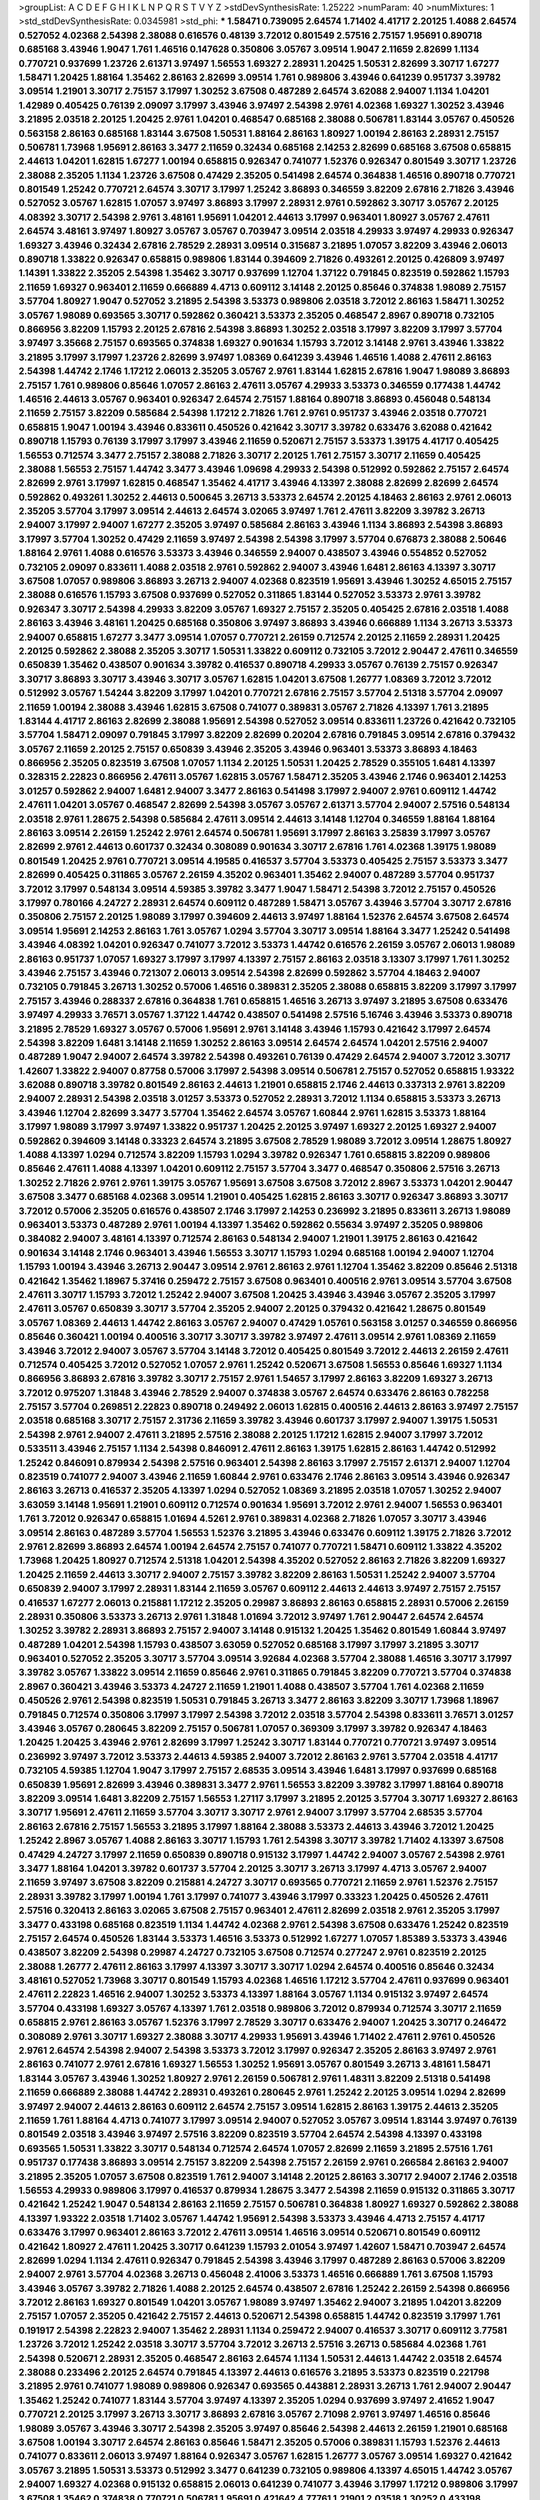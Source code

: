 >groupList:
A C D E F G H I K L
N P Q R S T V Y Z 
>stdDevSynthesisRate:
1.25222 
>numParam:
40
>numMixtures:
1
>std_stdDevSynthesisRate:
0.0345981
>std_phi:
***
1.58471 0.739095 2.64574 1.71402 4.41717 2.20125 1.4088 2.64574 0.527052 4.02368
2.54398 2.38088 0.616576 0.48139 3.72012 0.801549 2.57516 2.75157 1.95691 0.890718
0.685168 3.43946 1.9047 1.761 1.46516 0.147628 0.350806 3.05767 3.09514 1.9047
2.11659 2.82699 1.1134 0.770721 0.937699 1.23726 2.61371 3.97497 1.56553 1.69327
2.28931 1.20425 1.50531 2.82699 3.30717 1.67277 1.58471 1.20425 1.88164 1.35462
2.86163 2.82699 3.09514 1.761 0.989806 3.43946 0.641239 0.951737 3.39782 3.09514
1.21901 3.30717 2.75157 3.17997 1.30252 3.67508 0.487289 2.64574 3.62088 2.94007
1.1134 1.04201 1.42989 0.405425 0.76139 2.09097 3.17997 3.43946 3.97497 2.54398
2.9761 4.02368 1.69327 1.30252 3.43946 3.21895 2.03518 2.20125 1.20425 2.9761
1.04201 0.468547 0.685168 2.38088 0.506781 1.83144 3.05767 0.450526 0.563158 2.86163
0.685168 1.83144 3.67508 1.50531 1.88164 2.86163 1.80927 1.00194 2.86163 2.28931
2.75157 0.506781 1.73968 1.95691 2.86163 3.3477 2.11659 0.32434 0.685168 2.14253
2.82699 0.685168 3.67508 0.658815 2.44613 1.04201 1.62815 1.67277 1.00194 0.658815
0.926347 0.741077 1.52376 0.926347 0.801549 3.30717 1.23726 2.38088 2.35205 1.1134
1.23726 3.67508 0.47429 2.35205 0.541498 2.64574 0.364838 1.46516 0.890718 0.770721
0.801549 1.25242 0.770721 2.64574 3.30717 3.17997 1.25242 3.86893 0.346559 3.82209
2.67816 2.71826 3.43946 0.527052 3.05767 1.62815 1.07057 3.97497 3.86893 3.17997
2.28931 2.9761 0.592862 3.30717 3.05767 2.20125 4.08392 3.30717 2.54398 2.9761
3.48161 1.95691 1.04201 2.44613 3.17997 0.963401 1.80927 3.05767 2.47611 2.64574
3.48161 3.97497 1.80927 3.05767 3.05767 0.703947 3.09514 2.03518 4.29933 3.97497
4.29933 0.926347 1.69327 3.43946 0.32434 2.67816 2.78529 2.28931 3.09514 0.315687
3.21895 1.07057 3.82209 3.43946 2.06013 0.890718 1.33822 0.926347 0.658815 0.989806
1.83144 0.394609 2.71826 0.493261 2.20125 0.426809 3.97497 1.14391 1.33822 2.35205
2.54398 1.35462 3.30717 0.937699 1.12704 1.37122 0.791845 0.823519 0.592862 1.15793
2.11659 1.69327 0.963401 2.11659 0.666889 4.4713 0.609112 3.14148 2.20125 0.85646
0.374838 1.98089 2.75157 3.57704 1.80927 1.9047 0.527052 3.21895 2.54398 3.53373
0.989806 2.03518 3.72012 2.86163 1.58471 1.30252 3.05767 1.98089 0.693565 3.30717
0.592862 0.360421 3.53373 2.35205 0.468547 2.8967 0.890718 0.732105 0.866956 3.82209
1.15793 2.20125 2.67816 2.54398 3.86893 1.30252 2.03518 3.17997 3.82209 3.17997
3.57704 3.97497 3.35668 2.75157 0.693565 0.374838 1.69327 0.901634 1.15793 3.72012
3.14148 2.9761 3.43946 1.33822 3.21895 3.17997 3.17997 1.23726 2.82699 3.97497
1.08369 0.641239 3.43946 1.46516 1.4088 2.47611 2.86163 2.54398 1.44742 2.1746
1.17212 2.06013 2.35205 3.05767 2.9761 1.83144 1.62815 2.67816 1.9047 1.98089
3.86893 2.75157 1.761 0.989806 0.85646 1.07057 2.86163 2.47611 3.05767 4.29933
3.53373 0.346559 0.177438 1.44742 1.46516 2.44613 3.05767 0.963401 0.926347 2.64574
2.75157 1.88164 0.890718 3.86893 0.456048 0.548134 2.11659 2.75157 3.82209 0.585684
2.54398 1.17212 2.71826 1.761 2.9761 0.951737 3.43946 2.03518 0.770721 0.658815
1.9047 1.00194 3.43946 0.833611 0.450526 0.421642 3.30717 3.39782 0.633476 3.62088
0.421642 0.890718 1.15793 0.76139 3.17997 3.17997 3.43946 2.11659 0.520671 2.75157
3.53373 1.39175 4.41717 0.405425 1.56553 0.712574 3.3477 2.75157 2.38088 2.71826
3.30717 2.20125 1.761 2.75157 3.30717 2.11659 0.405425 2.38088 1.56553 2.75157
1.44742 3.3477 3.43946 1.09698 4.29933 2.54398 0.512992 0.592862 2.75157 2.64574
2.82699 2.9761 3.17997 1.62815 0.468547 1.35462 4.41717 3.43946 4.13397 2.38088
2.82699 2.82699 2.64574 0.592862 0.493261 1.30252 2.44613 0.500645 3.26713 3.53373
2.64574 2.20125 4.18463 2.86163 2.9761 2.06013 2.35205 3.57704 3.17997 3.09514
2.44613 2.64574 3.02065 3.97497 1.761 2.47611 3.82209 3.39782 3.26713 2.94007
3.17997 2.94007 1.67277 2.35205 3.97497 0.585684 2.86163 3.43946 1.1134 3.86893
2.54398 3.86893 3.17997 3.57704 1.30252 0.47429 2.11659 3.97497 2.54398 2.54398
3.17997 3.57704 0.676873 2.38088 2.50646 1.88164 2.9761 1.4088 0.616576 3.53373
3.43946 0.346559 2.94007 0.438507 3.43946 0.554852 0.527052 0.732105 2.09097 0.833611
1.4088 2.03518 2.9761 0.592862 2.94007 3.43946 1.6481 2.86163 4.13397 3.30717
3.67508 1.07057 0.989806 3.86893 3.26713 2.94007 4.02368 0.823519 1.95691 3.43946
1.30252 4.65015 2.75157 2.38088 0.616576 1.15793 3.67508 0.937699 0.527052 0.311865
1.83144 0.527052 3.53373 2.9761 3.39782 0.926347 3.30717 2.54398 4.29933 3.82209
3.05767 1.69327 2.75157 2.35205 0.405425 2.67816 2.03518 1.4088 2.86163 3.43946
3.48161 1.20425 0.685168 0.350806 3.97497 3.86893 3.43946 0.666889 1.1134 3.26713
3.53373 2.94007 0.658815 1.67277 3.3477 3.09514 1.07057 0.770721 2.26159 0.712574
2.20125 2.11659 2.28931 1.20425 2.20125 0.592862 2.38088 2.35205 3.30717 1.50531
1.33822 0.609112 0.732105 3.72012 2.90447 2.47611 0.346559 0.650839 1.35462 0.438507
0.901634 3.39782 0.416537 0.890718 4.29933 3.05767 0.76139 2.75157 0.926347 3.30717
3.86893 3.30717 3.43946 3.30717 3.05767 1.62815 1.04201 3.67508 1.26777 1.08369
3.72012 3.72012 0.512992 3.05767 1.54244 3.82209 3.17997 1.04201 0.770721 2.67816
2.75157 3.57704 2.51318 3.57704 2.09097 2.11659 1.00194 2.38088 3.43946 1.62815
3.67508 0.741077 0.389831 3.05767 2.71826 4.13397 1.761 3.21895 1.83144 4.41717
2.86163 2.82699 2.38088 1.95691 2.54398 0.527052 3.09514 0.833611 1.23726 0.421642
0.732105 3.57704 1.58471 2.09097 0.791845 3.17997 3.82209 2.82699 0.20204 2.67816
0.791845 3.09514 2.67816 0.379432 3.05767 2.11659 2.20125 2.75157 0.650839 3.43946
2.35205 3.43946 0.963401 3.53373 3.86893 4.18463 0.866956 2.35205 0.823519 3.67508
1.07057 1.1134 2.20125 1.50531 1.20425 2.78529 0.355105 1.6481 4.13397 0.328315
2.22823 0.866956 2.47611 3.05767 1.62815 3.05767 1.58471 2.35205 3.43946 2.1746
0.963401 2.14253 3.01257 0.592862 2.94007 1.6481 2.94007 3.3477 2.86163 0.541498
3.17997 2.94007 2.9761 0.609112 1.44742 2.47611 1.04201 3.05767 0.468547 2.82699
2.54398 3.05767 3.05767 2.61371 3.57704 2.94007 2.57516 0.548134 2.03518 2.9761
1.28675 2.54398 0.585684 2.47611 3.09514 2.44613 3.14148 1.12704 0.346559 1.88164
1.88164 2.86163 3.09514 2.26159 1.25242 2.9761 2.64574 0.506781 1.95691 3.17997
2.86163 3.25839 3.17997 3.05767 2.82699 2.9761 2.44613 0.601737 0.32434 0.308089
0.901634 3.30717 2.67816 1.761 4.02368 1.39175 1.98089 0.801549 1.20425 2.9761
0.770721 3.09514 4.19585 0.416537 3.57704 3.53373 0.405425 2.75157 3.53373 3.3477
2.82699 0.405425 0.311865 3.05767 2.26159 4.35202 0.963401 1.35462 2.94007 0.487289
3.57704 0.951737 3.72012 3.17997 0.548134 3.09514 4.59385 3.39782 3.3477 1.9047
1.58471 2.54398 3.72012 2.75157 0.450526 3.17997 0.780166 4.24727 2.28931 2.64574
0.609112 0.487289 1.58471 3.05767 3.43946 3.57704 3.30717 2.67816 0.350806 2.75157
2.20125 1.98089 3.17997 0.394609 2.44613 3.97497 1.88164 1.52376 2.64574 3.67508
2.64574 3.09514 1.95691 2.14253 2.86163 1.761 3.05767 1.0294 3.57704 3.30717
3.09514 1.88164 3.3477 1.25242 0.541498 3.43946 4.08392 1.04201 0.926347 0.741077
3.72012 3.53373 1.44742 0.616576 2.26159 3.05767 2.06013 1.98089 2.86163 0.951737
1.07057 1.69327 3.17997 3.17997 4.13397 2.75157 2.86163 2.03518 3.13307 3.17997
1.761 1.30252 3.43946 2.75157 3.43946 0.721307 2.06013 3.09514 2.54398 2.82699
0.592862 3.57704 4.18463 2.94007 0.732105 0.791845 3.26713 1.30252 0.57006 1.46516
0.389831 2.35205 2.38088 0.658815 3.82209 3.17997 3.17997 2.75157 3.43946 0.288337
2.67816 0.364838 1.761 0.658815 1.46516 3.26713 3.97497 3.21895 3.67508 0.633476
3.97497 4.29933 3.76571 3.05767 1.37122 1.44742 0.438507 0.541498 2.57516 5.16746
3.43946 3.53373 0.890718 3.21895 2.78529 1.69327 3.05767 0.57006 1.95691 2.9761
3.14148 3.43946 1.15793 0.421642 3.17997 2.64574 2.54398 3.82209 1.6481 3.14148
2.11659 1.30252 2.86163 3.09514 2.64574 2.64574 1.04201 2.57516 2.94007 0.487289
1.9047 2.94007 2.64574 3.39782 2.54398 0.493261 0.76139 0.47429 2.64574 2.94007
3.72012 3.30717 1.42607 1.33822 2.94007 0.87758 0.57006 3.17997 2.54398 3.09514
0.506781 2.75157 0.527052 0.658815 1.93322 3.62088 0.890718 3.39782 0.801549 2.86163
2.44613 1.21901 0.658815 2.1746 2.44613 0.337313 2.9761 3.82209 2.94007 2.28931
2.54398 2.03518 3.01257 3.53373 0.527052 2.28931 3.72012 1.1134 0.658815 3.53373
3.26713 3.43946 1.12704 2.82699 3.3477 3.57704 1.35462 2.64574 3.05767 1.60844
2.9761 1.62815 3.53373 1.88164 3.17997 1.98089 3.17997 3.97497 1.33822 0.951737
1.20425 2.20125 3.97497 1.69327 2.20125 1.69327 2.94007 0.592862 0.394609 3.14148
0.33323 2.64574 3.21895 3.67508 2.78529 1.98089 3.72012 3.09514 1.28675 1.80927
1.4088 4.13397 1.0294 0.712574 3.82209 1.15793 1.0294 3.39782 0.926347 1.761
0.658815 3.82209 0.989806 0.85646 2.47611 1.4088 4.13397 1.04201 0.609112 2.75157
3.57704 3.3477 0.468547 0.350806 2.57516 3.26713 1.30252 2.71826 2.9761 2.9761
1.39175 3.05767 1.95691 3.67508 3.67508 3.72012 2.8967 3.53373 1.04201 2.90447
3.67508 3.3477 0.685168 4.02368 3.09514 1.21901 0.405425 1.62815 2.86163 3.30717
0.926347 3.86893 3.30717 3.72012 0.57006 2.35205 0.616576 0.438507 2.1746 3.17997
2.14253 0.236992 3.21895 0.833611 3.26713 1.98089 0.963401 3.53373 0.487289 2.9761
1.00194 4.13397 1.35462 0.592862 0.55634 3.97497 2.35205 0.989806 0.384082 2.94007
3.48161 4.13397 0.712574 2.86163 0.548134 2.94007 1.21901 1.39175 2.86163 0.421642
0.901634 3.14148 2.1746 0.963401 3.43946 1.56553 3.30717 1.15793 1.0294 0.685168
1.00194 2.94007 1.12704 1.15793 1.00194 3.43946 3.26713 2.90447 3.09514 2.9761
2.86163 2.9761 1.12704 1.35462 3.82209 0.85646 2.51318 0.421642 1.35462 1.18967
5.37416 0.259472 2.75157 3.67508 0.963401 0.400516 2.9761 3.09514 3.57704 3.67508
2.47611 3.30717 1.15793 3.72012 1.25242 2.94007 3.67508 1.20425 3.43946 3.43946
3.05767 2.35205 3.17997 2.47611 3.05767 0.650839 3.30717 3.57704 2.35205 2.94007
2.20125 0.379432 0.421642 1.28675 0.801549 3.05767 1.08369 2.44613 1.44742 2.86163
3.05767 2.94007 0.47429 1.05761 0.563158 3.01257 0.346559 0.866956 0.85646 0.360421
1.00194 0.400516 3.30717 3.30717 3.39782 3.97497 2.47611 3.09514 2.9761 1.08369
2.11659 3.43946 3.72012 2.94007 3.05767 3.57704 3.14148 3.72012 0.405425 0.801549
3.72012 2.44613 2.26159 2.47611 0.712574 0.405425 3.72012 0.527052 1.07057 2.9761
1.25242 0.520671 3.67508 1.56553 0.85646 1.69327 1.1134 0.866956 3.86893 2.67816
3.39782 3.30717 2.75157 2.9761 1.54657 3.17997 2.86163 3.82209 1.69327 3.26713
3.72012 0.975207 1.31848 3.43946 2.78529 2.94007 0.374838 3.05767 2.64574 0.633476
2.86163 0.782258 2.75157 3.57704 0.269851 2.22823 0.890718 0.249492 2.06013 1.62815
0.400516 2.44613 2.86163 3.97497 2.75157 2.03518 0.685168 3.30717 2.75157 2.31736
2.11659 3.39782 3.43946 0.601737 3.17997 2.94007 1.39175 1.50531 2.54398 2.9761
2.94007 2.47611 3.21895 2.57516 2.38088 2.20125 1.17212 1.62815 2.94007 3.17997
3.72012 0.533511 3.43946 2.75157 1.1134 2.54398 0.846091 2.47611 2.86163 1.39175
1.62815 2.86163 1.44742 0.512992 1.25242 0.846091 0.879934 2.54398 2.57516 0.963401
2.54398 2.86163 3.17997 2.75157 2.61371 2.94007 1.12704 0.823519 0.741077 2.94007
3.43946 2.11659 1.60844 2.9761 0.633476 2.1746 2.86163 3.09514 3.43946 0.926347
2.86163 3.26713 0.416537 2.35205 4.13397 1.0294 0.527052 1.08369 3.21895 2.03518
1.07057 1.30252 2.94007 3.63059 3.14148 1.95691 1.21901 0.609112 0.712574 0.901634
1.95691 3.72012 2.9761 2.94007 1.56553 0.963401 1.761 3.72012 0.926347 0.658815
1.01694 4.5261 2.9761 0.389831 4.02368 2.71826 1.07057 3.30717 3.43946 3.09514
2.86163 0.487289 3.57704 1.56553 1.52376 3.21895 3.43946 0.633476 0.609112 1.39175
2.71826 3.72012 2.9761 2.82699 3.86893 2.64574 1.00194 2.64574 2.75157 0.741077
0.770721 1.58471 0.609112 1.33822 4.35202 1.73968 1.20425 1.80927 0.712574 2.51318
1.04201 2.54398 4.35202 0.527052 2.86163 2.71826 3.82209 1.69327 1.20425 2.11659
2.44613 3.30717 2.94007 2.75157 3.39782 3.82209 2.86163 1.50531 1.25242 2.94007
3.57704 0.650839 2.94007 3.17997 2.28931 1.83144 2.11659 3.05767 0.609112 2.44613
2.44613 3.97497 2.75157 2.75157 0.416537 1.67277 2.06013 0.215881 1.17212 2.35205
0.29987 3.86893 2.86163 0.658815 2.28931 0.57006 2.26159 2.28931 0.350806 3.53373
3.26713 2.9761 1.31848 1.01694 3.72012 3.97497 1.761 2.90447 2.64574 2.64574
1.30252 3.39782 2.28931 3.86893 2.75157 2.94007 3.14148 0.915132 1.20425 1.35462
0.801549 1.60844 3.97497 0.487289 1.04201 2.54398 1.15793 0.438507 3.63059 0.527052
0.685168 3.17997 3.17997 3.21895 3.30717 0.963401 0.527052 2.35205 3.30717 3.57704
3.09514 3.92684 4.02368 3.57704 2.38088 1.46516 3.30717 3.17997 3.39782 3.05767
1.33822 3.09514 2.11659 0.85646 2.9761 0.311865 0.791845 3.82209 0.770721 3.57704
0.374838 2.8967 0.360421 3.43946 3.53373 4.24727 2.11659 1.21901 1.4088 0.438507
3.57704 1.761 4.02368 2.11659 0.450526 2.9761 2.54398 0.823519 1.50531 0.791845
3.26713 3.3477 2.86163 3.82209 3.30717 1.73968 1.18967 0.791845 0.712574 0.350806
3.17997 3.17997 2.54398 3.72012 2.03518 3.57704 2.54398 0.833611 3.76571 3.01257
3.43946 3.05767 0.280645 3.82209 2.75157 0.506781 1.07057 0.369309 3.17997 3.39782
0.926347 4.18463 1.20425 1.20425 3.43946 2.9761 2.82699 3.17997 1.25242 3.30717
1.83144 0.770721 0.770721 3.97497 3.09514 0.236992 3.97497 3.72012 3.53373 2.44613
4.59385 2.94007 3.72012 2.86163 2.9761 3.57704 2.03518 4.41717 0.732105 4.59385
1.12704 1.9047 3.17997 2.75157 2.68535 3.09514 3.43946 1.6481 3.17997 0.937699
0.685168 0.650839 1.95691 2.82699 3.43946 0.389831 3.3477 2.9761 1.56553 3.82209
3.39782 3.17997 1.88164 0.890718 3.82209 3.09514 1.6481 3.82209 2.75157 1.56553
1.27117 3.17997 3.21895 2.20125 3.57704 3.30717 1.69327 2.86163 3.30717 1.95691
2.47611 2.11659 3.57704 3.30717 3.30717 2.9761 2.94007 3.17997 3.57704 2.68535
3.57704 2.86163 2.67816 2.75157 1.56553 3.21895 3.17997 1.88164 2.38088 3.53373
2.44613 3.43946 3.72012 1.20425 1.25242 2.8967 3.05767 1.4088 2.86163 3.30717
1.15793 1.761 2.54398 3.30717 3.39782 1.71402 4.13397 3.67508 0.47429 4.24727
3.17997 2.11659 0.650839 0.890718 0.915132 3.17997 1.44742 2.94007 3.05767 2.54398
2.9761 3.3477 1.88164 1.04201 3.39782 0.601737 3.57704 2.20125 3.30717 3.26713
3.17997 4.4713 3.05767 2.94007 2.11659 3.97497 3.67508 3.82209 0.215881 4.24727
3.30717 0.693565 0.770721 2.11659 2.9761 1.52376 2.75157 2.28931 3.39782 3.17997
1.00194 1.761 3.17997 0.741077 3.43946 3.17997 0.33323 1.20425 0.450526 2.47611
2.57516 0.320413 2.86163 3.02065 3.67508 2.75157 0.963401 2.47611 2.82699 2.03518
2.9761 2.35205 3.17997 3.3477 0.433198 0.685168 0.823519 1.1134 1.44742 4.02368
2.9761 2.54398 3.67508 0.633476 1.25242 0.823519 2.75157 2.64574 0.450526 1.83144
3.53373 1.46516 3.53373 0.512992 1.67277 1.07057 1.85389 3.53373 3.43946 0.438507
3.82209 2.54398 0.29987 4.24727 0.732105 3.67508 0.712574 0.277247 2.9761 0.823519
2.20125 2.38088 1.26777 2.47611 2.86163 3.17997 4.13397 3.30717 3.30717 1.0294
2.64574 0.400516 0.85646 0.32434 3.48161 0.527052 1.73968 3.30717 0.801549 1.15793
4.02368 1.46516 1.17212 3.57704 2.47611 0.937699 0.963401 2.47611 2.22823 1.46516
2.94007 1.30252 3.53373 4.13397 1.88164 3.05767 1.1134 0.915132 3.97497 2.64574
3.57704 0.433198 1.69327 3.05767 4.13397 1.761 2.03518 0.989806 3.72012 0.879934
0.712574 3.30717 2.11659 0.658815 2.9761 2.86163 3.05767 1.52376 3.17997 2.78529
3.30717 0.633476 2.94007 1.20425 3.30717 0.246472 0.308089 2.9761 3.30717 1.69327
2.38088 3.30717 4.29933 1.95691 3.43946 1.71402 2.47611 2.9761 0.450526 2.9761
2.64574 2.54398 2.94007 2.54398 3.53373 3.72012 3.17997 0.926347 2.35205 2.86163
3.97497 2.9761 2.86163 0.741077 2.9761 2.67816 1.69327 1.56553 1.30252 1.95691
3.05767 0.801549 3.26713 3.48161 1.58471 1.83144 3.05767 3.43946 1.30252 1.80927
2.9761 2.26159 0.506781 2.9761 1.48311 3.82209 2.51318 0.541498 2.11659 0.666889
2.38088 1.44742 2.28931 0.493261 0.280645 2.9761 1.25242 2.20125 3.09514 1.0294
2.82699 3.97497 2.94007 2.44613 2.86163 0.609112 2.64574 2.75157 3.09514 1.62815
2.86163 1.39175 2.44613 2.35205 2.11659 1.761 1.88164 4.4713 0.741077 3.17997
3.09514 2.94007 0.527052 3.05767 3.09514 1.83144 3.97497 0.76139 0.801549 2.03518
3.43946 3.97497 2.57516 3.82209 0.823519 3.57704 2.64574 2.54398 4.13397 0.433198
0.693565 1.50531 1.33822 3.30717 0.548134 0.712574 2.64574 1.07057 2.82699 2.11659
3.21895 2.57516 1.761 0.951737 0.177438 3.86893 3.09514 2.75157 3.82209 2.54398
2.75157 2.26159 2.9761 0.266584 2.86163 2.94007 3.21895 2.35205 1.07057 3.67508
0.823519 1.761 2.94007 3.14148 2.20125 2.86163 3.30717 2.94007 2.1746 2.03518
1.56553 4.29933 0.989806 3.17997 0.416537 0.879934 1.28675 3.3477 2.54398 2.11659
0.915132 0.311865 3.30717 0.421642 1.25242 1.9047 0.548134 2.86163 2.11659 2.75157
0.506781 0.364838 1.80927 1.69327 0.592862 2.38088 4.13397 1.93322 2.03518 1.71402
3.05767 1.44742 1.95691 2.54398 3.53373 3.43946 4.4713 2.75157 4.41717 0.633476
3.17997 0.963401 2.86163 3.72012 2.47611 3.09514 1.46516 3.09514 0.520671 0.801549
0.609112 0.421642 1.80927 2.47611 1.20425 3.30717 0.641239 1.15793 2.01054 3.97497
1.42607 1.58471 0.703947 2.64574 2.82699 1.0294 1.1134 2.47611 0.926347 0.791845
2.54398 3.43946 3.17997 0.487289 2.86163 0.57006 3.82209 2.94007 2.9761 3.57704
4.02368 3.26713 0.456048 2.41006 3.53373 1.46516 0.666889 1.761 3.67508 1.15793
3.43946 3.05767 3.39782 2.71826 1.4088 2.20125 2.64574 0.438507 2.67816 1.25242
2.26159 2.54398 0.866956 3.72012 2.86163 1.69327 0.801549 1.04201 3.05767 1.98089
3.97497 1.35462 2.94007 3.21895 1.04201 3.82209 2.75157 1.07057 2.35205 0.421642
2.75157 2.44613 0.520671 2.54398 0.658815 1.44742 0.823519 3.17997 1.761 0.191917
2.54398 2.22823 2.94007 1.35462 2.28931 1.1134 0.259472 2.94007 0.416537 3.30717
0.609112 3.77581 1.23726 3.72012 1.25242 2.03518 3.30717 3.57704 3.72012 3.26713
2.57516 3.26713 0.585684 4.02368 1.761 2.54398 0.520671 2.28931 2.35205 0.468547
2.86163 2.64574 1.1134 1.50531 2.44613 1.44742 2.03518 2.64574 2.38088 0.233496
2.20125 2.64574 0.791845 4.13397 2.44613 0.616576 3.21895 3.53373 0.823519 0.221798
3.21895 2.9761 0.741077 1.98089 0.989806 0.926347 0.693565 0.443881 2.28931 3.26713
1.761 2.94007 2.90447 1.35462 1.25242 0.741077 1.83144 3.57704 3.97497 4.13397
2.35205 1.0294 0.937699 3.97497 2.41652 1.9047 0.770721 2.20125 3.17997 3.26713
3.30717 3.86893 2.67816 3.05767 2.71098 2.9761 3.97497 1.46516 0.85646 1.98089
3.05767 3.43946 3.30717 2.54398 2.35205 3.97497 0.85646 2.54398 2.44613 2.26159
1.21901 0.685168 3.67508 1.00194 3.30717 2.64574 2.86163 0.85646 1.58471 2.35205
0.57006 0.389831 1.15793 1.52376 2.44613 0.741077 0.833611 2.06013 3.97497 1.88164
0.926347 3.05767 1.62815 1.26777 3.05767 3.09514 1.69327 0.421642 3.05767 3.21895
1.50531 3.53373 0.512992 3.3477 0.641239 0.732105 0.989806 4.13397 4.65015 1.44742
3.05767 2.94007 1.69327 4.02368 0.915132 0.658815 2.06013 0.641239 0.741077 3.43946
3.17997 1.17212 0.989806 3.17997 3.67508 1.35462 0.374838 0.770721 0.506781 1.95691
0.421642 4.77761 1.21901 2.03518 1.30252 0.433198 0.57006 3.39782 4.4713 0.770721
3.39782 3.82209 3.05767 2.26159 0.641239 2.9761 1.60844 2.64574 1.08369 2.75157
3.3477 2.9761 4.35202 3.53373 3.30717 3.97497 1.4088 2.35205 1.56553 0.890718
0.450526 3.97497 3.17997 0.641239 2.1746 0.585684 2.20125 2.54398 1.28675 0.658815
0.741077 2.64574 1.04201 1.35462 3.26713 3.17997 1.39175 3.05767 0.421642 0.506781
1.88164 2.67816 3.43946 1.46516 1.12704 0.791845 0.433198 2.61371 3.48161 3.72012
4.02368 0.592862 3.05767 0.47429 3.72012 1.0294 3.72012 3.05767 0.741077 2.75157
0.47429 2.57516 3.53373 2.01054 0.29187 2.54398 2.78529 0.468547 2.20125 2.03518
3.43946 3.43946 2.94007 2.20125 2.26159 2.57516 3.53373 0.438507 3.43946 3.05767
0.400516 2.28931 2.47611 1.93322 1.71402 2.03518 0.685168 4.02368 2.09097 1.30252
0.468547 1.62815 3.57704 0.901634 0.433198 3.86893 3.67508 2.20125 0.963401 4.02368
3.21895 0.609112 2.57516 3.30717 3.67508 3.02065 1.4088 3.39782 0.609112 2.71826
2.28931 3.43946 3.02065 3.30717 2.86163 0.76139 3.43946 2.28931 3.09514 1.44742
2.26159 2.47611 0.823519 2.82699 2.11659 2.1746 1.46516 4.29933 2.86163 3.30717
1.761 2.64574 3.82209 3.43946 0.239896 3.17997 0.346559 3.14148 0.833611 1.85389
3.17997 0.242836 0.32434 3.82209 0.421642 1.07057 2.44613 0.901634 2.82699 0.890718
0.468547 2.54398 3.17997 3.09514 2.82699 2.38088 2.64574 1.95691 0.239896 2.44613
0.741077 1.18967 3.30717 1.80927 3.43946 0.685168 1.18967 0.548134 3.21895 2.67816
3.72012 1.18967 0.468547 0.890718 3.17997 0.249492 3.17997 3.57704 4.29933 0.937699
0.585684 3.97497 0.374838 2.1746 3.17997 3.43946 0.712574 1.44742 4.29933 3.09514
1.20425 3.48161 0.685168 0.975207 4.13397 2.54398 1.83144 1.33822 0.641239 2.54398
3.72012 2.86163 3.05767 1.04201 3.43946 2.20125 0.770721 0.963401 3.05767 2.28931
3.21895 0.405425 1.35462 1.20425 3.48161 0.600128 3.17997 2.11659 0.405425 1.20425
4.65015 0.57006 1.80927 3.97497 0.487289 0.577046 1.17212 2.54398 2.28931 3.30717
1.14391 2.94007 1.1134 3.67508 0.548134 0.741077 4.02368 1.25242 4.41717 0.500645
2.11659 0.421642 3.67508 0.658815 4.13397 0.791845 0.548134 1.4088 0.770721 0.533511
1.98089 2.86163 2.71826 3.05767 4.13397 3.72012 2.75157 2.75157 2.28931 0.421642
1.35462 2.20125 1.85389 0.563158 3.43946 3.43946 3.30717 1.71862 1.6481 3.57704
0.374838 0.685168 2.54398 0.85646 3.72012 2.82699 3.02065 1.17212 2.54398 3.30717
3.53373 2.54398 4.02368 3.82209 0.433198 1.80927 0.527052 3.43946 4.13397 3.67508
4.18463 0.600128 4.13397 3.21895 3.05767 0.57006 0.890718 0.676873 1.52376 0.548134
3.21895 3.05767 2.94007 2.86163 3.09514 3.09514 2.64574 3.39782 1.88164 1.80927
4.02368 2.47611 2.54398 1.48709 2.47611 3.17997 2.54398 3.72012 2.64574 0.685168
3.67508 2.75157 2.94007 3.39782 1.15793 3.82209 0.609112 4.29933 2.41652 0.592862
2.06013 3.30717 3.26713 2.54398 2.54398 0.493261 3.05767 2.71826 1.56553 1.30252
3.86893 3.05767 2.86163 3.09514 3.05767 1.95691 2.9761 2.57516 1.98089 0.337313
2.86163 0.259472 0.438507 3.17997 2.71826 0.379432 3.82209 1.67277 1.39175 2.26159
2.01054 2.47611 2.82699 4.13397 3.53373 3.86893 2.82699 3.67508 2.9761 3.17997
4.29933 3.09514 0.741077 3.21895 2.54398 1.88164 0.410393 0.658815 3.05767 2.9761
3.17997 3.3477 1.80927 1.83144 0.658815 3.67508 2.94007 3.30717 3.05767 1.88164
3.72012 2.86163 2.94007 3.43946 1.17212 0.57006 1.54657 2.03518 2.9761 2.38088
2.57516 2.86163 3.05767 2.75157 0.926347 2.9761 0.48139 3.21895 2.22823 0.712574
3.30717 3.30717 2.75157 3.43946 2.44613 4.02368 2.61371 1.54657 2.94007 0.741077
0.901634 1.30252 0.493261 3.17997 2.14253 1.9047 1.23726 3.09514 1.62815 0.541498
2.82699 1.1134 3.17997 0.926347 2.1746 1.04201 1.52376 0.712574 2.54398 1.25242
3.82209 0.337313 3.57704 3.57704 0.410393 0.833611 4.13397 3.43946 0.85646 0.57006
3.67508 0.76139 0.438507 3.17997 3.72012 1.39175 3.97497 1.20425 3.26713 1.56553
0.421642 0.288337 3.17997 3.97497 1.4088 1.30252 4.18463 1.00194 2.35205 2.01054
3.43946 2.20125 2.44613 1.35462 0.421642 3.30717 0.563158 3.30717 0.879934 2.20125
0.926347 1.35462 0.468547 0.563158 0.303545 3.09514 1.20425 1.33822 2.54398 3.02065
2.86163 2.9761 3.57704 1.1134 1.07057 0.585684 0.791845 3.17997 0.846091 3.39782
1.83144 0.506781 2.9761 1.56553 0.350806 3.97497 1.07057 1.28675 1.73968 3.67508
1.07057 3.57704 0.85646 1.44742 1.80927 2.38088 2.38088 0.633476 2.9761 3.05767
3.48161 2.38088 1.04201 0.76139 2.20125 0.666889 3.05767 0.191917 3.72012 1.00194
1.25242 2.75157 0.456048 1.83144 2.54398 0.416537 2.71826 0.791845 1.21901 2.54398
3.57704 1.80927 2.75157 2.44613 3.30717 2.64574 2.35205 2.47611 1.9047 3.97497
0.770721 3.14148 1.50531 0.308089 0.461637 0.585684 2.9761 2.75157 3.17997 2.28931
0.57006 2.28931 1.85389 3.05767 0.823519 0.926347 2.57516 3.43946 2.64574 3.30717
1.95691 1.69327 3.43946 2.06013 3.97497 3.21895 1.46516 3.53373 2.03518 2.28931
2.94007 0.770721 1.4088 1.44742 0.616576 2.64574 2.54398 3.09514 2.64574 3.30717
1.73968 3.57704 1.761 1.62815 1.0294 2.64574 0.712574 3.86893 3.05767 3.30717
4.13397 2.64574 2.22823 0.633476 3.17997 0.901634 1.04201 1.44742 3.82209 0.926347
2.64574 2.03518 2.35205 2.38088 2.03518 4.4713 3.30717 0.770721 3.57704 1.00194
3.48161 1.25242 3.05767 1.35462 2.06013 1.15793 2.38088 1.56553 3.57704 1.1134
1.35462 0.563158 2.35205 0.801549 3.67508 0.374838 1.35462 0.633476 3.30717 1.30252
0.616576 1.18967 4.13397 1.39175 0.658815 2.61371 1.9047 3.67508 3.72012 0.624133
1.04201 2.28931 1.52376 2.11659 2.71826 1.78259 0.487289 4.13397 0.48139 3.53373
0.791845 2.28931 0.685168 3.57704 0.360421 0.468547 0.890718 1.25242 1.56553 2.11659
3.72012 2.94007 2.82699 2.82699 1.71402 1.761 1.35462 3.97497 0.360421 3.30717
3.17997 0.360421 2.38088 2.86163 3.72012 3.67508 2.64574 3.67508 0.963401 0.890718
0.915132 2.71826 2.94007 0.311865 1.07057 0.741077 3.17997 2.75157 0.506781 0.527052
3.43946 3.3477 2.38088 2.94007 2.86163 4.13397 1.30252 2.61371 1.54657 1.6481
3.30717 0.721307 2.44613 3.57704 1.60844 1.56553 1.88164 2.75157 2.82699 3.53373
1.18967 2.54398 0.823519 0.666889 2.82699 0.487289 2.54398 0.676873 3.05767 0.791845
2.06013 1.54657 2.14253 1.50531 3.72012 0.259472 3.82209 0.506781 2.28931 1.39175
3.48161 0.609112 0.890718 3.21895 2.14253 3.26713 2.47611 0.548134 0.951737 0.438507
2.14253 1.35462 2.54398 3.05767 3.14148 3.30717 1.44742 1.78259 1.56553 1.25242
1.21901 0.57006 3.86893 2.75157 2.54398 1.93322 3.39782 2.94007 0.389831 2.86163
1.08369 3.17997 3.72012 1.78259 0.926347 0.57006 2.75157 3.43946 3.17997 0.405425
1.04201 3.17997 0.346559 1.35462 0.249492 0.512992 3.72012 1.07057 2.14253 2.67816
2.54398 3.86893 0.592862 2.94007 2.78529 0.394609 2.03518 3.17997 2.38088 0.609112
2.8967 2.11659 3.53373 2.54398 0.823519 0.823519 1.39175 2.82699 3.86893 0.989806
2.57516 3.30717 2.64574 1.00194 1.26777 3.77581 3.76571 0.85646 1.33822 1.1134
0.360421 2.61371 0.703947 3.43946 0.548134 0.249492 0.616576 4.13397 3.82209 0.389831
2.38088 3.17997 3.48161 2.11659 3.39782 2.06013 0.47429 1.67277 4.29933 0.609112
2.64574 2.03518 0.741077 2.9761 3.97497 3.17997 3.17997 1.88164 1.62815 0.650839
3.53373 0.791845 5.97201 3.57704 3.3477 1.88164 2.64574 4.29933 3.53373 0.57006
3.53373 3.57704 2.54398 1.42989 2.03518 2.20125 3.82209 0.989806 3.09514 1.20425
3.17997 3.67508 2.9761 2.20125 3.14148 1.25242 0.405425 0.609112 2.20125 0.616576
1.08369 3.67508 3.53373 2.03518 2.82699 1.73968 3.86893 1.95691 2.82699 3.53373
3.48161 2.86163 2.03518 1.07057 0.616576 2.75157 0.989806 0.685168 1.46516 3.05767
1.04201 1.78259 1.1134 2.71826 0.527052 1.62815 2.35205 3.72012 1.50531 0.592862
3.67508 2.71826 3.17997 3.17997 0.389831 1.52376 1.15793 3.17997 3.72012 3.53373
3.17997 0.29987 0.394609 0.712574 3.26713 2.41652 2.1746 0.288337 0.512992 2.64574
2.9761 3.17997 4.4713 3.05767 3.05767 1.761 3.82209 1.50531 2.38088 2.28931
0.926347 2.75157 1.21901 3.17997 3.17997 1.20425 1.18967 3.26713 2.78529 2.38088
2.78529 2.11659 0.360421 2.64574 2.94007 2.94007 1.761 3.21895 0.712574 0.438507
3.05767 0.685168 3.09514 2.79276 3.17997 0.374838 0.534942 0.311865 0.641239 2.44613
3.82209 1.0294 2.57516 0.57006 3.48161 2.47611 3.09514 2.54398 4.13397 1.33822
2.75157 3.67508 2.82699 3.30717 1.56553 2.06013 1.95691 2.9761 3.97497 3.57704
2.8967 2.11659 1.4088 0.890718 2.64574 2.1746 1.30252 1.95691 2.11659 2.75157
2.11659 0.901634 3.26713 1.00194 3.17997 1.6481 2.82699 3.05767 3.82209 3.05767
2.35205 2.8967 1.50531 2.9761 2.75157 2.86163 1.07057 0.350806 2.11659 0.421642
1.4088 1.28675 3.09514 2.64574 2.86163 3.09514 3.57704 1.1134 2.82699 1.07057
3.30717 2.82699 2.47611 3.05767 1.58471 2.75157 1.83144 1.1134 1.6481 1.08369
3.43946 3.43946 3.97497 3.09514 2.71826 0.890718 0.833611 0.548134 0.585684 2.26159
1.95691 1.56553 0.563158 3.72012 3.72012 2.26159 3.82209 1.761 2.38088 3.48161
0.770721 1.4088 1.00194 3.17997 0.421642 0.633476 0.685168 3.17997 1.15793 2.54398
2.9761 0.585684 2.9761 1.60844 0.533511 0.791845 2.86163 0.337313 3.30717 2.75157
3.17997 0.421642 1.25242 3.30717 1.39175 0.269851 2.57516 3.05767 0.616576 2.38088
2.82699 1.62815 3.05767 0.951737 2.57516 0.374838 0.658815 2.14828 0.791845 1.35462
1.28675 2.11659 0.374838 4.29933 3.53373 1.62815 0.592862 0.33323 3.48161 0.633476
3.09514 0.76139 0.374838 1.50531 4.41717 1.83144 0.29987 2.75157 1.69327 3.09514
0.989806 3.67508 3.57704 1.80927 0.915132 2.9761 2.9761 2.54398 2.82699 0.963401
1.95691 0.633476 3.09514 1.83144 2.86163 1.39175 0.890718 0.866956 3.30717 0.311865
4.07299 2.44613 1.95691 3.97497 0.57006 0.813549 3.17997 1.88164 3.43946 2.86163
3.39782 3.72012 0.416537 4.24727 1.83144 3.14148 1.67277 4.02368 3.72012 2.94007
0.890718 0.47429 3.17997 3.97497 3.97497 0.926347 3.67508 0.633476 0.563158 0.548134
0.394609 0.468547 3.57704 3.05767 1.50531 2.9761 2.47611 2.86163 1.20425 1.9047
1.78259 1.56553 1.4088 1.88164 2.9761 3.17997 0.563158 2.94007 3.05767 2.86163
3.02065 0.548134 4.13397 3.72012 2.44613 1.30252 1.52376 1.761 3.57704 1.04201
3.67508 2.14253 2.82699 1.9047 4.13397 3.21895 0.548134 0.346559 0.512992 0.421642
2.78529 0.963401 3.57704 2.82699 2.82699 0.421642 0.658815 2.71826 1.80927 3.43946
1.9047 3.05767 0.405425 3.43946 3.09514 2.82699 2.86163 1.761 2.54398 0.741077
0.703947 4.13397 1.95691 2.75157 2.86163 0.288337 3.39782 0.85646 0.926347 1.33822
4.02368 1.69327 2.67816 0.741077 2.26159 0.791845 4.18463 2.54398 2.82699 1.07057
1.39175 3.09514 3.57704 1.20425 2.75157 2.03518 3.13307 0.311865 1.9047 3.97497
1.62815 0.360421 0.666889 3.26713 0.609112 4.02368 0.360421 0.493261 1.46516 2.64574
3.30717 0.346559 1.88164 0.975207 1.35462 0.770721 1.62815 0.791845 0.450526 2.09097
0.890718 3.17997 1.761 3.05767 2.54398 0.658815 2.20125 2.86163 0.269851 1.4088
3.72012 1.44742 0.320413 2.64574 2.54398 3.43946 0.311865 2.64574 0.752171 0.592862
1.39175 2.75157 0.450526 2.44613 3.97497 2.82699 1.67277 3.82209 0.57006 0.548134
0.468547 2.86163 0.85646 1.46516 0.770721 3.67508 2.20125 1.4088 2.20125 3.53373
4.29933 3.86893 0.703947 1.39175 2.44613 2.44613 0.658815 0.592862 1.1134 0.951737
3.17997 2.64574 3.39782 4.08392 3.43946 1.17212 1.46516 1.1134 1.69327 2.57516
1.88164 3.97497 2.9761 2.82699 3.43946 2.75157 1.04201 2.35205 0.963401 3.17997
3.30717 3.17997 2.38088 2.57516 0.977823 1.1134 0.379432 2.47611 0.364838 1.35462
2.03518 3.05767 2.47611 1.73968 3.82209 2.67816 3.05767 4.24727 3.26713 3.30717
1.761 3.09514 0.833611 2.9761 1.14391 1.80927 2.47611 2.86163 2.31736 1.28675
2.64574 3.67508 0.823519 1.30252 2.64574 2.64574 2.54398 3.67508 3.86893 1.83144
2.28931 2.11659 3.67508 3.30717 3.30717 2.82699 1.31848 3.92684 2.22823 3.43946
3.21895 3.05767 3.3477 0.650839 2.28931 1.1134 4.13397 2.47611 3.01257 2.28931
1.39175 2.71826 4.83616 0.76139 2.90447 1.95691 1.04201 2.94007 3.53373 1.20425
2.75157 2.06013 3.39782 1.35462 1.93322 2.11659 3.43946 4.13397 1.1134 2.54398
1.33822 3.97497 1.69327 3.17997 2.57516 0.592862 0.801549 1.33822 3.02065 1.98089
2.64574 3.39782 1.83144 2.9761 0.76139 2.64574 1.98089 3.26713 1.9047 1.15793
1.07057 3.82209 0.823519 1.80927 3.05767 4.02368 0.433198 1.25242 1.46516 2.75157
0.741077 1.88164 0.989806 1.28675 3.30717 0.592862 0.833611 3.39782 0.426809 4.29933
2.94007 3.43946 4.59385 2.64574 2.47611 0.791845 0.288337 2.28931 0.890718 1.93322
3.30717 0.750159 3.43946 0.346559 2.75157 3.05767 3.48161 3.57704 2.57516 2.9761
2.61371 0.866956 1.95691 3.05767 2.94007 0.989806 0.846091 2.75157 3.39782 0.666889
3.43946 2.06013 0.389831 3.26713 2.38088 2.64574 2.82699 0.823519 3.21895 2.9761
3.39782 3.43946 2.86163 3.30717 3.26713 0.770721 3.26713 1.15793 3.53373 1.95691
2.9761 1.20425 1.62815 3.09514 2.9761 2.35205 2.82699 1.69327 3.26713 1.25242
3.72012 0.951737 0.926347 3.05767 3.30717 4.24727 3.82209 0.350806 0.633476 3.43946
1.1134 1.98089 0.666889 3.43946 0.3703 4.02368 1.62815 3.3477 0.801549 3.67508
3.30717 3.57704 2.86163 2.54398 0.259472 0.741077 0.685168 1.44742 3.17997 2.86163
0.456048 0.337313 0.385112 3.17997 1.25242 2.75157 2.90447 3.09514 1.83144 1.98089
0.389831 0.616576 2.28931 3.17997 0.791845 3.21895 1.95691 1.44742 3.30717 0.937699
2.82699 2.44613 3.17997 2.57516 4.29933 0.493261 3.48161 2.86163 4.29933 0.533511
0.500645 2.8967 0.438507 1.04201 2.9761 3.3477 2.11659 2.86163 0.527052 3.43946
2.09097 3.43946 2.57516 4.29933 1.04201 3.05767 2.94007 0.866956 2.71826 1.69327
3.53373 1.98089 0.249492 0.592862 2.11659 4.13397 1.25242 0.833611 0.337313 1.52376
3.30717 4.08392 2.54398 3.53373 2.9761 3.30717 0.658815 3.43946 2.06013 0.926347
3.26713 3.05767 2.86163 0.410393 3.57704 1.17212 0.527052 2.94007 2.20125 2.9761
2.38088 0.685168 0.506781 1.78259 2.28931 0.85646 4.41717 3.02065 3.30717 1.58471
0.693565 3.21895 3.82209 2.86163 1.95691 3.72012 1.04201 0.57006 0.658815 0.721307
2.35205 0.890718 0.915132 2.94007 0.633476 1.1134 3.43946 1.1134 2.64574 0.438507
2.82699 1.71402 2.86163 0.85646 0.741077 3.30717 0.468547 1.25242 0.658815 3.30717
2.82699 2.35205 0.433198 2.75157 3.05767 4.96871 0.438507 2.64574 3.43946 1.56553
2.75157 2.1746 2.82699 2.75157 3.17997 2.20125 1.93322 0.487289 0.703947 2.71826
1.39175 2.35205 2.11659 3.05767 0.288337 2.94007 2.75157 2.1746 2.57516 1.88164
3.17997 3.39782 4.13397 0.577046 3.21895 2.86163 1.28675 2.28931 0.633476 1.25242
0.592862 2.9761 1.00194 3.57704 0.468547 2.82699 0.609112 3.09514 0.277247 1.35462
1.83144 2.9761 1.07057 0.47429 0.609112 2.11659 1.01694 3.05767 0.658815 0.468547
3.43946 0.85646 0.963401 0.500645 3.21895 3.67508 3.43946 2.64574 3.14148 2.47611
3.30717 2.82699 3.05767 3.05767 3.57704 3.14148 4.02368 2.82699 3.67508 2.64574
1.0294 1.58471 1.56553 2.64574 0.500645 2.35205 1.35462 1.39175 0.506781 1.20425
2.38088 0.527052 1.0294 1.44742 0.76139 1.30252 1.9047 1.07057 1.6481 0.563158
1.98089 2.20125 3.53373 2.51318 4.02368 3.30717 1.56553 2.1746 2.35205 1.25242
2.28931 0.394609 0.493261 2.38088 1.761 2.78529 3.92684 2.11659 0.57006 2.41006
2.20125 4.29933 3.53373 3.53373 3.14148 2.47611 3.72012 0.879934 2.9761 2.86163
2.94007 0.791845 4.02368 2.9761 3.05767 3.53373 2.35205 0.438507 0.963401 1.9047
2.86163 2.82699 1.71862 2.9761 3.14148 3.05767 1.50531 3.43946 4.29933 2.94007
3.30717 3.17997 3.17997 2.38088 1.15793 3.02065 1.95691 0.915132 2.64574 3.09514
0.389831 0.616576 2.71826 0.609112 2.94007 1.56553 0.989806 2.94007 2.94007 3.05767
2.09097 2.03518 3.97497 2.64574 3.17997 4.29933 2.9761 2.26159 0.926347 1.33822
0.963401 0.269851 3.48161 3.53373 3.72012 2.28931 3.05767 2.75157 2.86163 2.54398
0.616576 1.07057 1.28675 2.57516 3.39782 2.51318 1.58471 1.25242 1.00194 1.1134
0.48139 1.28675 1.83144 1.26777 3.09514 0.311865 2.82699 0.658815 4.77761 0.426809
1.50531 3.30717 2.75157 1.62815 0.989806 1.21901 1.08369 1.56553 2.03518 2.28931
2.71826 2.86163 1.35462 2.38088 1.35462 2.44613 0.405425 3.57704 2.14253 3.30717
3.57704 0.641239 3.57704 1.98089 1.48709 3.17997 2.61371 0.926347 2.75157 0.512992
1.4088 0.609112 2.06013 2.64574 0.527052 1.14391 1.52376 1.83144 4.02368 1.54657
1.80927 2.90447 3.67508 3.17997 1.69327 3.43946 1.01422 4.13397 3.82209 3.57704
1.93322 2.86163 0.456048 2.90447 2.71826 1.44742 3.05767 0.32434 3.05767 1.69327
3.05767 0.57006 2.61371 1.9047 3.30717 3.26713 3.82209 2.41652 3.72012 3.09514
1.69327 1.07057 1.88164 3.39782 2.94007 1.95691 0.506781 1.56553 0.658815 0.311865
2.28931 3.05767 1.88164 1.33822 2.54398 3.30717 1.23726 2.47611 1.25242 2.82699
0.658815 1.04201 1.73968 1.52376 1.4088 2.11659 2.03518 3.53373 0.433198 2.47611
2.64574 2.86163 0.85646 2.54398 3.57704 0.963401 2.38088 1.25242 2.9761 0.541498
0.770721 2.28931 2.44613 0.527052 3.43946 2.9761 3.3477 2.64574 1.9047 3.30717
0.658815 1.95691 0.311865 1.15793 3.72012 1.46516 3.97497 1.15793 1.04201 0.520671
1.07057 3.48161 3.43946 2.82699 3.09514 3.30717 1.48311 2.22823 1.20425 0.487289
3.3477 3.30717 1.04201 2.94007 0.548134 0.703947 0.450526 0.47429 0.989806 4.29933
1.35462 0.732105 0.374838 0.801549 1.58471 3.17997 3.57704 1.0294 1.60844 1.98089
2.71826 2.9761 3.43946 1.761 1.1134 2.1746 1.44742 3.72012 4.5261 1.44742
2.1746 2.86163 0.33323 3.82209 3.17997 3.17997 0.563158 2.86163 3.67508 1.62815
2.94007 3.05767 1.30252 0.337313 0.750159 3.17997 1.88164 3.86893 3.57704 3.09514
2.38088 2.54398 0.57006 3.05767 0.29187 2.47611 3.72012 2.82699 1.62815 1.20425
1.62815 3.82209 3.82209 1.07057 2.82699 0.311865 1.95691 3.30717 2.41652 3.53373
1.88164 0.926347 3.05767 3.39782 3.17997 0.937699 0.29987 0.823519 1.05761 0.585684
0.487289 1.56553 0.389831 1.00194 0.685168 1.07057 1.35462 2.71826 3.43946 2.94007
2.82699 2.94007 3.43946 2.47611 3.97497 3.86893 0.29624 3.21895 1.23726 3.67508
0.926347 0.963401 2.28931 0.823519 4.83616 1.56553 3.05767 1.20425 2.03518 1.00194
0.963401 3.17997 1.56553 0.410393 3.09514 3.17997 0.337313 0.833611 2.64574 3.17997
3.57704 0.963401 0.951737 3.05767 4.08392 3.97497 3.57704 3.53373 0.963401 3.53373
1.15793 3.48161 3.67508 3.86893 2.9761 2.9761 0.963401 1.30252 0.685168 0.548134
2.75157 3.17997 1.9047 2.9761 2.22823 1.69327 2.57516 1.73968 2.94007 1.07057
3.48161 3.82209 1.1134 0.364838 3.30717 2.71826 1.69327 0.963401 3.30717 0.548134
3.05767 3.72012 3.82209 2.44613 3.43946 2.06013 4.41717 4.59385 1.56553 3.82209
3.17997 4.13397 1.69327 2.01054 3.39782 3.43946 3.57704 2.28931 3.43946 2.28931
0.823519 1.56553 2.44613 2.61371 1.761 2.47611 3.17997 3.21895 4.77761 0.890718
0.616576 3.67508 1.69327 2.94007 2.44613 2.86163 2.28931 3.39782 2.94007 2.86163
2.86163 1.80927 3.21895 3.17997 3.05767 3.57704 2.64574 3.43946 1.1134 3.97497
1.25242 3.39782 2.47611 3.97497 1.95691 1.00194 1.00194 1.4088 2.47611 0.360421
3.05767 2.71826 2.11659 2.75157 1.83144 2.82699 2.86163 1.18967 3.21895 2.47611
2.75157 2.54398 1.35462 3.26713 3.09514 3.09514 2.03518 0.633476 0.616576 2.78529
0.456048 0.741077 3.05767 0.259472 2.94007 1.08369 3.30717 3.05767 2.47611 0.350806
3.30717 3.30717 1.17212 3.14148 3.30717 2.64574 1.50531 1.83144 2.28931 4.02368
1.50531 0.641239 0.712574 2.03518 1.15793 1.6481 3.97497 1.83144 0.641239 2.75157
3.09514 3.30717 0.364838 0.963401 3.30717 2.94007 1.30252 0.85646 1.58471 0.400516
3.39782 3.21895 2.86163 1.09992 1.88164 0.741077 1.62815 1.73968 2.75157 3.3477
0.506781 1.0294 1.9047 2.26159 3.72012 2.61371 3.57704 2.1746 3.72012 2.26159
3.21895 3.3477 0.915132 1.23726 0.527052 2.35205 3.30717 0.85646 0.633476 3.82209
1.46516 0.703947 2.38088 3.05767 1.88164 3.97497 3.97497 2.64574 3.82209 2.28931
0.493261 4.18463 0.85646 2.75157 3.43946 2.86163 3.43946 3.53373 1.15793 4.02368
2.9761 1.33822 2.71826 3.97497 2.03518 0.438507 0.833611 1.95691 1.30252 3.43946
0.421642 1.761 4.13397 0.685168 0.951737 2.57516 1.23726 2.78529 1.32202 3.57704
2.03518 3.72012 0.721307 2.94007 3.05767 1.35462 0.506781 4.13397 3.82209 0.791845
1.62815 1.08369 0.57006 2.38088 3.05767 3.21895 0.846091 1.95691 2.47611 2.86163
2.06013 1.88164 1.07057 2.9761 0.389831 2.82699 2.54398 4.4713 0.633476 2.9761
1.56553 3.57704 3.17997 2.64574 0.823519 0.801549 1.4088 2.54398 2.79276 0.548134
1.15793 3.30717 0.487289 2.82699 2.20125 0.693565 1.95691 2.14253 0.791845 3.53373
0.770721 3.17997 0.890718 4.13397 1.50531 0.360421 3.30717 2.47611 2.38088 1.12704
1.4088 1.00194 2.28931 0.355105 2.26159 3.05767 3.67508 1.23726 1.07057 3.3477
2.9761 1.23726 2.64574 1.17212 2.35205 2.94007 0.823519 1.50531 0.685168 1.88164
3.57704 0.685168 1.39175 3.30717 0.791845 3.43946 2.03518 1.62815 2.47611 3.30717
2.75157 0.866956 3.43946 1.33822 3.30717 0.207577 1.15793 1.39175 3.21895 2.9761
3.30717 2.20125 3.21895 1.69327 2.31736 0.770721 2.8967 0.989806 3.05767 2.64574
4.59385 3.30717 0.548134 2.82699 2.11659 0.548134 1.14391 2.54398 3.09514 0.548134
2.9761 3.92684 2.20125 0.85646 0.320413 0.527052 2.47611 3.67508 0.963401 3.05767
1.95691 3.30717 1.39175 0.76139 1.07057 0.616576 3.3477 3.14148 1.4088 1.62815
3.17997 0.846091 1.9047 0.901634 0.937699 1.33822 1.35462 3.05767 0.770721 3.53373
0.866956 0.658815 0.541498 0.57006 3.05767 1.80927 0.750159 3.82209 3.82209 1.08369
4.13397 4.77761 2.57516 1.88164 3.02065 0.963401 2.71826 0.963401 2.67816 0.585684
0.901634 2.35205 2.94007 0.641239 2.75157 3.30717 3.86893 0.563158 3.48161 3.26713
2.64574 3.43946 2.35205 1.1134 1.14391 3.72012 2.03518 0.741077 0.823519 1.20425
3.39782 2.44613 1.80927 2.64574 1.30252 0.791845 2.44613 1.88164 2.54398 3.05767
1.08369 2.38088 0.506781 3.82209 1.35462 1.28675 1.15793 0.658815 1.56553 2.61371
0.350806 1.4088 0.350806 0.47429 1.20425 0.963401 1.25242 3.57704 2.75157 3.43946
3.43946 2.44613 0.666889 2.1746 1.25242 4.13397 1.18967 1.05478 3.67508 3.09514
3.14148 3.30717 3.30717 2.47611 1.88164 1.0294 3.02065 2.20125 2.11659 1.761
3.43946 4.41717 3.30717 3.30717 0.951737 3.30717 1.26777 2.94007 1.17212 1.4088
2.22823 2.20125 2.31736 3.97497 3.17997 2.86163 3.14148 2.47611 0.520671 1.37122
0.527052 2.71826 2.28931 2.64574 3.02065 3.39782 2.54398 0.770721 3.35668 1.9047
2.90447 3.05767 1.95691 2.35205 3.57704 2.28931 2.09097 0.360421 0.915132 1.17212
3.57704 3.97497 2.86163 2.75157 2.94007 3.43946 3.09514 3.67508 4.29933 3.09514
1.39175 2.38088 3.17997 0.29987 2.64574 1.69327 2.9761 1.12704 2.11659 2.9761
2.03518 1.12704 1.44742 0.520671 3.57704 2.75157 0.866956 1.62815 1.35462 0.456048
0.578593 2.90447 3.63059 3.05767 3.17997 0.438507 1.62815 2.41006 0.770721 2.47611
1.761 3.30717 2.38088 0.364838 0.616576 2.03518 4.5261 1.67277 3.17997 1.56553
2.20125 2.8967 3.09514 2.28931 1.56553 3.30717 0.487289 3.53373 0.32434 0.712574
0.389831 3.82209 2.67816 2.86163 0.915132 2.75157 0.641239 2.26159 3.53373 2.26159
2.38088 2.86163 2.54398 3.17997 3.57704 2.41006 2.78529 1.07057 1.62815 0.823519
3.05767 3.21895 3.57704 2.14253 3.72012 2.94007 0.890718 2.28931 2.54398 3.3477
1.62815 1.9047 3.72012 3.86893 1.761 2.28931 0.563158 3.43946 1.00194 0.658815
0.963401 3.43946 0.666889 0.456048 2.94007 2.28931 2.9761 0.493261 1.12704 2.14253
2.82699 0.823519 3.72012 3.17997 2.75157 3.53373 3.57704 3.17997 0.641239 3.72012
2.20125 1.00194 0.394609 2.38088 3.21895 2.20125 0.405425 0.76139 3.17997 0.833611
0.57006 0.926347 3.72012 0.633476 1.95691 1.46516 3.57704 3.17997 1.95691 2.11659
3.57704 3.05767 2.86163 0.685168 2.94007 2.54398 1.62815 3.57704 3.30717 2.75157
0.926347 1.12704 0.85646 3.72012 2.8967 3.30717 3.21895 2.57516 1.98089 1.95691
2.28931 3.17997 2.03518 0.76139 2.86163 0.989806 2.54398 2.94007 3.09514 0.346559
0.616576 0.249492 3.82209 0.450526 3.43946 0.890718 2.64574 3.30717 2.64574 2.28931
1.52376 2.38088 1.44742 3.30717 1.56553 0.901634 0.548134 3.05767 3.82209 1.69327
2.38088 0.801549 2.9761 1.69327 0.389831 3.57704 3.17997 3.05767 4.08392 0.548134
0.450526 0.890718 1.62815 1.12704 2.82699 3.53373 0.585684 1.95691 1.0294 2.11659
3.72012 1.58471 1.17212 3.17997 1.83144 2.57516 0.249492 3.48161 3.30717 1.62815
3.21895 3.17997 4.29933 3.17997 3.05767 2.9761 2.64574 3.09514 4.29933 3.17997
1.17212 1.25242 0.416537 3.17997 2.38088 3.72012 2.54398 1.80927 3.26713 3.05767
2.44613 3.17997 0.791845 2.11659 3.05767 2.9761 3.17997 2.11659 3.43946 0.57006
1.58471 0.506781 2.03518 3.53373 2.82699 2.82699 3.67508 2.00517 2.22823 2.1746
1.39175 1.25242 3.17997 2.03518 2.86163 0.641239 3.57704 3.21895 3.97497 2.11659
3.67508 3.82209 2.57516 3.82209 3.82209 3.67508 1.95691 1.56553 1.09992 0.712574
1.50531 3.39782 2.31736 2.78529 1.62815 2.38088 0.311865 4.36369 3.05767 3.43946
4.02368 2.78529 1.25242 1.88164 1.25242 3.05767 4.77761 3.43946 1.1134 3.76571
1.88164 1.39175 4.4713 2.9761 2.94007 0.400516 2.64574 2.20125 0.438507 3.43946
3.86893 2.61371 3.97497 3.57704 2.26159 0.57006 2.47611 2.94007 3.05767 0.685168
1.62815 2.86163 0.85646 1.95691 2.94007 1.07057 3.17997 3.30717 0.951737 1.50531
1.88164 3.53373 1.9047 1.1134 3.53373 3.30717 2.75157 1.1134 0.215881 3.21895
0.791845 0.901634 0.685168 0.732105 2.78529 0.770721 3.53373 3.3477 3.30717 2.1746
0.712574 0.421642 4.13397 2.51318 4.4713 0.823519 0.433198 3.21895 3.97497 3.05767
2.38088 1.07057 1.67277 2.75157 0.977823 0.360421 2.54398 1.95691 1.761 0.823519
2.03518 0.685168 0.405425 3.05767 3.72012 3.35668 3.67508 0.712574 2.71826 0.633476
0.421642 2.94007 1.28675 1.50531 3.17997 3.43946 3.86893 1.07057 3.3477 2.9761
0.379432 2.9761 4.77761 3.17997 1.95691 2.9761 0.732105 2.94007 1.08369 0.563158
0.506781 3.67508 3.05767 2.82699 1.07057 3.09514 1.33822 0.926347 3.30717 1.56553
1.20425 0.801549 0.288337 3.30717 0.563158 2.03518 0.915132 3.26713 2.44613 2.03518
1.88164 1.46516 2.54398 3.97497 0.676873 4.29933 3.3477 0.989806 1.46516 4.29933
2.75157 2.54398 2.54398 1.56553 3.39782 3.57704 2.28931 1.60844 2.03518 0.527052
0.741077 1.25242 3.67508 1.95691 2.44613 2.75157 0.633476 0.926347 2.75157 1.88164
3.17997 2.35205 1.0294 1.17212 2.54398 2.03518 3.39782 2.57516 2.35205 4.35202
2.67816 2.71826 3.01257 3.30717 2.47611 3.53373 1.44742 4.24727 1.30252 1.20425
2.94007 3.14148 1.6481 3.53373 1.09992 0.585684 3.43946 3.57704 1.60844 3.17997
1.14391 0.732105 0.541498 1.83144 1.39175 2.38088 2.75157 3.67508 1.95691 2.44613
2.71826 3.43946 3.82209 1.4088 0.963401 4.77761 4.13397 0.548134 3.53373 2.82699
1.6481 2.38088 2.03518 3.86893 3.53373 0.833611 1.88164 0.468547 2.03518 3.43946
0.280645 1.0294 0.989806 1.08369 3.43946 1.08369 1.56553 2.38088 1.15793 2.57516
3.30717 3.43946 0.512992 0.548134 0.915132 3.17997 0.741077 3.48161 1.44742 3.53373
4.08392 2.75157 0.389831 1.98089 3.67508 1.28675 3.67508 2.47611 3.05767 1.12704
1.15793 2.28931 0.374838 0.703947 2.75157 0.585684 3.05767 3.62088 4.13397 3.30717
0.288337 0.76139 2.11659 0.926347 1.42989 2.11659 2.35205 0.379432 0.951737 3.30717
1.761 1.0294 2.28931 3.30717 3.48161 0.658815 0.791845 3.30717 2.44613 3.26713
0.360421 0.823519 2.20125 3.72012 2.20125 0.801549 2.57516 0.76139 0.47429 0.940214
1.00194 3.57704 0.29987 1.1134 2.26159 3.05767 3.30717 1.01694 1.761 2.9761
2.28931 1.25242 1.08369 3.53373 3.17997 1.00194 2.82699 1.88164 0.676873 1.95691
1.56553 0.741077 2.9761 4.18463 2.44613 0.512992 1.9047 3.86893 3.02065 2.64574
3.77581 3.72012 0.456048 2.38088 1.88164 0.364838 3.30717 2.54398 4.13397 1.80927
1.761 3.05767 0.989806 2.47611 3.97497 4.08392 1.12704 2.03518 1.15793 2.54398
3.53373 2.94007 1.95691 3.30717 0.389831 2.28931 1.6481 2.75157 2.26159 2.94007
1.28675 0.693565 1.04201 1.52376 2.00517 2.9761 0.456048 3.30717 
>categories:
0 0
>mixtureAssignment:
0 0 0 0 0 0 0 0 0 0 0 0 0 0 0 0 0 0 0 0 0 0 0 0 0 0 0 0 0 0 0 0 0 0 0 0 0 0 0 0 0 0 0 0 0 0 0 0 0 0
0 0 0 0 0 0 0 0 0 0 0 0 0 0 0 0 0 0 0 0 0 0 0 0 0 0 0 0 0 0 0 0 0 0 0 0 0 0 0 0 0 0 0 0 0 0 0 0 0 0
0 0 0 0 0 0 0 0 0 0 0 0 0 0 0 0 0 0 0 0 0 0 0 0 0 0 0 0 0 0 0 0 0 0 0 0 0 0 0 0 0 0 0 0 0 0 0 0 0 0
0 0 0 0 0 0 0 0 0 0 0 0 0 0 0 0 0 0 0 0 0 0 0 0 0 0 0 0 0 0 0 0 0 0 0 0 0 0 0 0 0 0 0 0 0 0 0 0 0 0
0 0 0 0 0 0 0 0 0 0 0 0 0 0 0 0 0 0 0 0 0 0 0 0 0 0 0 0 0 0 0 0 0 0 0 0 0 0 0 0 0 0 0 0 0 0 0 0 0 0
0 0 0 0 0 0 0 0 0 0 0 0 0 0 0 0 0 0 0 0 0 0 0 0 0 0 0 0 0 0 0 0 0 0 0 0 0 0 0 0 0 0 0 0 0 0 0 0 0 0
0 0 0 0 0 0 0 0 0 0 0 0 0 0 0 0 0 0 0 0 0 0 0 0 0 0 0 0 0 0 0 0 0 0 0 0 0 0 0 0 0 0 0 0 0 0 0 0 0 0
0 0 0 0 0 0 0 0 0 0 0 0 0 0 0 0 0 0 0 0 0 0 0 0 0 0 0 0 0 0 0 0 0 0 0 0 0 0 0 0 0 0 0 0 0 0 0 0 0 0
0 0 0 0 0 0 0 0 0 0 0 0 0 0 0 0 0 0 0 0 0 0 0 0 0 0 0 0 0 0 0 0 0 0 0 0 0 0 0 0 0 0 0 0 0 0 0 0 0 0
0 0 0 0 0 0 0 0 0 0 0 0 0 0 0 0 0 0 0 0 0 0 0 0 0 0 0 0 0 0 0 0 0 0 0 0 0 0 0 0 0 0 0 0 0 0 0 0 0 0
0 0 0 0 0 0 0 0 0 0 0 0 0 0 0 0 0 0 0 0 0 0 0 0 0 0 0 0 0 0 0 0 0 0 0 0 0 0 0 0 0 0 0 0 0 0 0 0 0 0
0 0 0 0 0 0 0 0 0 0 0 0 0 0 0 0 0 0 0 0 0 0 0 0 0 0 0 0 0 0 0 0 0 0 0 0 0 0 0 0 0 0 0 0 0 0 0 0 0 0
0 0 0 0 0 0 0 0 0 0 0 0 0 0 0 0 0 0 0 0 0 0 0 0 0 0 0 0 0 0 0 0 0 0 0 0 0 0 0 0 0 0 0 0 0 0 0 0 0 0
0 0 0 0 0 0 0 0 0 0 0 0 0 0 0 0 0 0 0 0 0 0 0 0 0 0 0 0 0 0 0 0 0 0 0 0 0 0 0 0 0 0 0 0 0 0 0 0 0 0
0 0 0 0 0 0 0 0 0 0 0 0 0 0 0 0 0 0 0 0 0 0 0 0 0 0 0 0 0 0 0 0 0 0 0 0 0 0 0 0 0 0 0 0 0 0 0 0 0 0
0 0 0 0 0 0 0 0 0 0 0 0 0 0 0 0 0 0 0 0 0 0 0 0 0 0 0 0 0 0 0 0 0 0 0 0 0 0 0 0 0 0 0 0 0 0 0 0 0 0
0 0 0 0 0 0 0 0 0 0 0 0 0 0 0 0 0 0 0 0 0 0 0 0 0 0 0 0 0 0 0 0 0 0 0 0 0 0 0 0 0 0 0 0 0 0 0 0 0 0
0 0 0 0 0 0 0 0 0 0 0 0 0 0 0 0 0 0 0 0 0 0 0 0 0 0 0 0 0 0 0 0 0 0 0 0 0 0 0 0 0 0 0 0 0 0 0 0 0 0
0 0 0 0 0 0 0 0 0 0 0 0 0 0 0 0 0 0 0 0 0 0 0 0 0 0 0 0 0 0 0 0 0 0 0 0 0 0 0 0 0 0 0 0 0 0 0 0 0 0
0 0 0 0 0 0 0 0 0 0 0 0 0 0 0 0 0 0 0 0 0 0 0 0 0 0 0 0 0 0 0 0 0 0 0 0 0 0 0 0 0 0 0 0 0 0 0 0 0 0
0 0 0 0 0 0 0 0 0 0 0 0 0 0 0 0 0 0 0 0 0 0 0 0 0 0 0 0 0 0 0 0 0 0 0 0 0 0 0 0 0 0 0 0 0 0 0 0 0 0
0 0 0 0 0 0 0 0 0 0 0 0 0 0 0 0 0 0 0 0 0 0 0 0 0 0 0 0 0 0 0 0 0 0 0 0 0 0 0 0 0 0 0 0 0 0 0 0 0 0
0 0 0 0 0 0 0 0 0 0 0 0 0 0 0 0 0 0 0 0 0 0 0 0 0 0 0 0 0 0 0 0 0 0 0 0 0 0 0 0 0 0 0 0 0 0 0 0 0 0
0 0 0 0 0 0 0 0 0 0 0 0 0 0 0 0 0 0 0 0 0 0 0 0 0 0 0 0 0 0 0 0 0 0 0 0 0 0 0 0 0 0 0 0 0 0 0 0 0 0
0 0 0 0 0 0 0 0 0 0 0 0 0 0 0 0 0 0 0 0 0 0 0 0 0 0 0 0 0 0 0 0 0 0 0 0 0 0 0 0 0 0 0 0 0 0 0 0 0 0
0 0 0 0 0 0 0 0 0 0 0 0 0 0 0 0 0 0 0 0 0 0 0 0 0 0 0 0 0 0 0 0 0 0 0 0 0 0 0 0 0 0 0 0 0 0 0 0 0 0
0 0 0 0 0 0 0 0 0 0 0 0 0 0 0 0 0 0 0 0 0 0 0 0 0 0 0 0 0 0 0 0 0 0 0 0 0 0 0 0 0 0 0 0 0 0 0 0 0 0
0 0 0 0 0 0 0 0 0 0 0 0 0 0 0 0 0 0 0 0 0 0 0 0 0 0 0 0 0 0 0 0 0 0 0 0 0 0 0 0 0 0 0 0 0 0 0 0 0 0
0 0 0 0 0 0 0 0 0 0 0 0 0 0 0 0 0 0 0 0 0 0 0 0 0 0 0 0 0 0 0 0 0 0 0 0 0 0 0 0 0 0 0 0 0 0 0 0 0 0
0 0 0 0 0 0 0 0 0 0 0 0 0 0 0 0 0 0 0 0 0 0 0 0 0 0 0 0 0 0 0 0 0 0 0 0 0 0 0 0 0 0 0 0 0 0 0 0 0 0
0 0 0 0 0 0 0 0 0 0 0 0 0 0 0 0 0 0 0 0 0 0 0 0 0 0 0 0 0 0 0 0 0 0 0 0 0 0 0 0 0 0 0 0 0 0 0 0 0 0
0 0 0 0 0 0 0 0 0 0 0 0 0 0 0 0 0 0 0 0 0 0 0 0 0 0 0 0 0 0 0 0 0 0 0 0 0 0 0 0 0 0 0 0 0 0 0 0 0 0
0 0 0 0 0 0 0 0 0 0 0 0 0 0 0 0 0 0 0 0 0 0 0 0 0 0 0 0 0 0 0 0 0 0 0 0 0 0 0 0 0 0 0 0 0 0 0 0 0 0
0 0 0 0 0 0 0 0 0 0 0 0 0 0 0 0 0 0 0 0 0 0 0 0 0 0 0 0 0 0 0 0 0 0 0 0 0 0 0 0 0 0 0 0 0 0 0 0 0 0
0 0 0 0 0 0 0 0 0 0 0 0 0 0 0 0 0 0 0 0 0 0 0 0 0 0 0 0 0 0 0 0 0 0 0 0 0 0 0 0 0 0 0 0 0 0 0 0 0 0
0 0 0 0 0 0 0 0 0 0 0 0 0 0 0 0 0 0 0 0 0 0 0 0 0 0 0 0 0 0 0 0 0 0 0 0 0 0 0 0 0 0 0 0 0 0 0 0 0 0
0 0 0 0 0 0 0 0 0 0 0 0 0 0 0 0 0 0 0 0 0 0 0 0 0 0 0 0 0 0 0 0 0 0 0 0 0 0 0 0 0 0 0 0 0 0 0 0 0 0
0 0 0 0 0 0 0 0 0 0 0 0 0 0 0 0 0 0 0 0 0 0 0 0 0 0 0 0 0 0 0 0 0 0 0 0 0 0 0 0 0 0 0 0 0 0 0 0 0 0
0 0 0 0 0 0 0 0 0 0 0 0 0 0 0 0 0 0 0 0 0 0 0 0 0 0 0 0 0 0 0 0 0 0 0 0 0 0 0 0 0 0 0 0 0 0 0 0 0 0
0 0 0 0 0 0 0 0 0 0 0 0 0 0 0 0 0 0 0 0 0 0 0 0 0 0 0 0 0 0 0 0 0 0 0 0 0 0 0 0 0 0 0 0 0 0 0 0 0 0
0 0 0 0 0 0 0 0 0 0 0 0 0 0 0 0 0 0 0 0 0 0 0 0 0 0 0 0 0 0 0 0 0 0 0 0 0 0 0 0 0 0 0 0 0 0 0 0 0 0
0 0 0 0 0 0 0 0 0 0 0 0 0 0 0 0 0 0 0 0 0 0 0 0 0 0 0 0 0 0 0 0 0 0 0 0 0 0 0 0 0 0 0 0 0 0 0 0 0 0
0 0 0 0 0 0 0 0 0 0 0 0 0 0 0 0 0 0 0 0 0 0 0 0 0 0 0 0 0 0 0 0 0 0 0 0 0 0 0 0 0 0 0 0 0 0 0 0 0 0
0 0 0 0 0 0 0 0 0 0 0 0 0 0 0 0 0 0 0 0 0 0 0 0 0 0 0 0 0 0 0 0 0 0 0 0 0 0 0 0 0 0 0 0 0 0 0 0 0 0
0 0 0 0 0 0 0 0 0 0 0 0 0 0 0 0 0 0 0 0 0 0 0 0 0 0 0 0 0 0 0 0 0 0 0 0 0 0 0 0 0 0 0 0 0 0 0 0 0 0
0 0 0 0 0 0 0 0 0 0 0 0 0 0 0 0 0 0 0 0 0 0 0 0 0 0 0 0 0 0 0 0 0 0 0 0 0 0 0 0 0 0 0 0 0 0 0 0 0 0
0 0 0 0 0 0 0 0 0 0 0 0 0 0 0 0 0 0 0 0 0 0 0 0 0 0 0 0 0 0 0 0 0 0 0 0 0 0 0 0 0 0 0 0 0 0 0 0 0 0
0 0 0 0 0 0 0 0 0 0 0 0 0 0 0 0 0 0 0 0 0 0 0 0 0 0 0 0 0 0 0 0 0 0 0 0 0 0 0 0 0 0 0 0 0 0 0 0 0 0
0 0 0 0 0 0 0 0 0 0 0 0 0 0 0 0 0 0 0 0 0 0 0 0 0 0 0 0 0 0 0 0 0 0 0 0 0 0 0 0 0 0 0 0 0 0 0 0 0 0
0 0 0 0 0 0 0 0 0 0 0 0 0 0 0 0 0 0 0 0 0 0 0 0 0 0 0 0 0 0 0 0 0 0 0 0 0 0 0 0 0 0 0 0 0 0 0 0 0 0
0 0 0 0 0 0 0 0 0 0 0 0 0 0 0 0 0 0 0 0 0 0 0 0 0 0 0 0 0 0 0 0 0 0 0 0 0 0 0 0 0 0 0 0 0 0 0 0 0 0
0 0 0 0 0 0 0 0 0 0 0 0 0 0 0 0 0 0 0 0 0 0 0 0 0 0 0 0 0 0 0 0 0 0 0 0 0 0 0 0 0 0 0 0 0 0 0 0 0 0
0 0 0 0 0 0 0 0 0 0 0 0 0 0 0 0 0 0 0 0 0 0 0 0 0 0 0 0 0 0 0 0 0 0 0 0 0 0 0 0 0 0 0 0 0 0 0 0 0 0
0 0 0 0 0 0 0 0 0 0 0 0 0 0 0 0 0 0 0 0 0 0 0 0 0 0 0 0 0 0 0 0 0 0 0 0 0 0 0 0 0 0 0 0 0 0 0 0 0 0
0 0 0 0 0 0 0 0 0 0 0 0 0 0 0 0 0 0 0 0 0 0 0 0 0 0 0 0 0 0 0 0 0 0 0 0 0 0 0 0 0 0 0 0 0 0 0 0 0 0
0 0 0 0 0 0 0 0 0 0 0 0 0 0 0 0 0 0 0 0 0 0 0 0 0 0 0 0 0 0 0 0 0 0 0 0 0 0 0 0 0 0 0 0 0 0 0 0 0 0
0 0 0 0 0 0 0 0 0 0 0 0 0 0 0 0 0 0 0 0 0 0 0 0 0 0 0 0 0 0 0 0 0 0 0 0 0 0 0 0 0 0 0 0 0 0 0 0 0 0
0 0 0 0 0 0 0 0 0 0 0 0 0 0 0 0 0 0 0 0 0 0 0 0 0 0 0 0 0 0 0 0 0 0 0 0 0 0 0 0 0 0 0 0 0 0 0 0 0 0
0 0 0 0 0 0 0 0 0 0 0 0 0 0 0 0 0 0 0 0 0 0 0 0 0 0 0 0 0 0 0 0 0 0 0 0 0 0 0 0 0 0 0 0 0 0 0 0 0 0
0 0 0 0 0 0 0 0 0 0 0 0 0 0 0 0 0 0 0 0 0 0 0 0 0 0 0 0 0 0 0 0 0 0 0 0 0 0 0 0 0 0 0 0 0 0 0 0 0 0
0 0 0 0 0 0 0 0 0 0 0 0 0 0 0 0 0 0 0 0 0 0 0 0 0 0 0 0 0 0 0 0 0 0 0 0 0 0 0 0 0 0 0 0 0 0 0 0 0 0
0 0 0 0 0 0 0 0 0 0 0 0 0 0 0 0 0 0 0 0 0 0 0 0 0 0 0 0 0 0 0 0 0 0 0 0 0 0 0 0 0 0 0 0 0 0 0 0 0 0
0 0 0 0 0 0 0 0 0 0 0 0 0 0 0 0 0 0 0 0 0 0 0 0 0 0 0 0 0 0 0 0 0 0 0 0 0 0 0 0 0 0 0 0 0 0 0 0 0 0
0 0 0 0 0 0 0 0 0 0 0 0 0 0 0 0 0 0 0 0 0 0 0 0 0 0 0 0 0 0 0 0 0 0 0 0 0 0 0 0 0 0 0 0 0 0 0 0 0 0
0 0 0 0 0 0 0 0 0 0 0 0 0 0 0 0 0 0 0 0 0 0 0 0 0 0 0 0 0 0 0 0 0 0 0 0 0 0 0 0 0 0 0 0 0 0 0 0 0 0
0 0 0 0 0 0 0 0 0 0 0 0 0 0 0 0 0 0 0 0 0 0 0 0 0 0 0 0 0 0 0 0 0 0 0 0 0 0 0 0 0 0 0 0 0 0 0 0 0 0
0 0 0 0 0 0 0 0 0 0 0 0 0 0 0 0 0 0 0 0 0 0 0 0 0 0 0 0 0 0 0 0 0 0 0 0 0 0 0 0 0 0 0 0 0 0 0 0 0 0
0 0 0 0 0 0 0 0 0 0 0 0 0 0 0 0 0 0 0 0 0 0 0 0 0 0 0 0 0 0 0 0 0 0 0 0 0 0 0 0 0 0 0 0 0 0 0 0 0 0
0 0 0 0 0 0 0 0 0 0 0 0 0 0 0 0 0 0 0 0 0 0 0 0 0 0 0 0 0 0 0 0 0 0 0 0 0 0 0 0 0 0 0 0 0 0 0 0 0 0
0 0 0 0 0 0 0 0 0 0 0 0 0 0 0 0 0 0 0 0 0 0 0 0 0 0 0 0 0 0 0 0 0 0 0 0 0 0 0 0 0 0 0 0 0 0 0 0 0 0
0 0 0 0 0 0 0 0 0 0 0 0 0 0 0 0 0 0 0 0 0 0 0 0 0 0 0 0 0 0 0 0 0 0 0 0 0 0 0 0 0 0 0 0 0 0 0 0 0 0
0 0 0 0 0 0 0 0 0 0 0 0 0 0 0 0 0 0 0 0 0 0 0 0 0 0 0 0 0 0 0 0 0 0 0 0 0 0 0 0 0 0 0 0 0 0 0 0 0 0
0 0 0 0 0 0 0 0 0 0 0 0 0 0 0 0 0 0 0 0 0 0 0 0 0 0 0 0 0 0 0 0 0 0 0 0 0 0 0 0 0 0 0 0 0 0 0 0 0 0
0 0 0 0 0 0 0 0 0 0 0 0 0 0 0 0 0 0 0 0 0 0 0 0 0 0 0 0 0 0 0 0 0 0 0 0 0 0 0 0 0 0 0 0 0 0 0 0 0 0
0 0 0 0 0 0 0 0 0 0 0 0 0 0 0 0 0 0 0 0 0 0 0 0 0 0 0 0 0 0 0 0 0 0 0 0 0 0 0 0 0 0 0 0 0 0 0 0 0 0
0 0 0 0 0 0 0 0 0 0 0 0 0 0 0 0 0 0 0 0 0 0 0 0 0 0 0 0 0 0 0 0 0 0 0 0 0 0 0 0 0 0 0 0 0 0 0 0 0 0
0 0 0 0 0 0 0 0 0 0 0 0 0 0 0 0 0 0 0 0 0 0 0 0 0 0 0 0 0 0 0 0 0 0 0 0 0 0 0 0 0 0 0 0 0 0 0 0 0 0
0 0 0 0 0 0 0 0 0 0 0 0 0 0 0 0 0 0 0 0 0 0 0 0 0 0 0 0 0 0 0 0 0 0 0 0 0 0 0 0 0 0 0 0 0 0 0 0 0 0
0 0 0 0 0 0 0 0 0 0 0 0 0 0 0 0 0 0 0 0 0 0 0 0 0 0 0 0 0 0 0 0 0 0 0 0 0 0 0 0 0 0 0 0 0 0 0 0 0 0
0 0 0 0 0 0 0 0 0 0 0 0 0 0 0 0 0 0 0 0 0 0 0 0 0 0 0 0 0 0 0 0 0 0 0 0 0 0 0 0 0 0 0 0 0 0 0 0 0 0
0 0 0 0 0 0 0 0 0 0 0 0 0 0 0 0 0 0 0 0 0 0 0 0 0 0 0 0 0 0 0 0 0 0 0 0 0 0 0 0 0 0 0 0 0 0 0 0 0 0
0 0 0 0 0 0 0 0 0 0 0 0 0 0 0 0 0 0 0 0 0 0 0 0 0 0 0 0 0 0 0 0 0 0 0 0 0 0 0 0 0 0 0 0 0 0 0 0 0 0
0 0 0 0 0 0 0 0 0 0 0 0 0 0 0 0 0 0 0 0 0 0 0 0 0 0 0 0 0 0 0 0 0 0 0 0 0 0 0 0 0 0 0 0 0 0 0 0 0 0
0 0 0 0 0 0 0 0 0 0 0 0 0 0 0 0 0 0 0 0 0 0 0 0 0 0 0 0 0 0 0 0 0 0 0 0 0 0 0 0 0 0 0 0 0 0 0 0 0 0
0 0 0 0 0 0 0 0 0 0 0 0 0 0 0 0 0 0 0 0 0 0 0 0 0 0 0 0 0 0 0 0 0 0 0 0 0 0 0 0 0 0 0 0 0 0 0 0 0 0
0 0 0 0 0 0 0 0 0 0 0 0 0 0 0 0 0 0 0 0 0 0 0 0 0 0 0 0 0 0 0 0 0 0 0 0 0 0 0 0 0 0 0 0 0 0 0 0 0 0
0 0 0 0 0 0 0 0 0 0 0 0 0 0 0 0 0 0 0 0 0 0 0 0 0 0 0 0 0 0 0 0 0 0 0 0 0 0 0 0 0 0 0 0 0 0 0 0 0 0
0 0 0 0 0 0 0 0 0 0 0 0 0 0 0 0 0 0 0 0 0 0 0 0 0 0 0 0 0 0 0 0 0 0 0 0 0 0 0 0 0 0 0 0 0 0 0 0 0 0
0 0 0 0 0 0 0 0 0 0 0 0 0 0 0 0 0 0 0 0 0 0 0 0 0 0 0 0 0 0 0 0 0 0 0 0 0 0 0 0 0 0 0 0 0 0 0 0 0 0
0 0 0 0 0 0 0 0 0 0 0 0 0 0 0 0 0 0 0 0 0 0 0 0 0 0 0 0 0 0 0 0 0 0 0 0 0 0 0 0 0 0 0 0 0 0 0 0 0 0
0 0 0 0 0 0 0 0 0 0 0 0 0 0 0 0 0 0 0 0 0 0 0 0 0 0 0 0 0 0 0 0 0 0 0 0 0 0 0 0 0 0 0 0 0 0 0 0 0 0
0 0 0 0 0 0 0 0 0 0 0 0 0 0 0 0 0 0 0 0 0 0 0 0 0 0 0 0 0 0 0 0 0 0 0 0 0 0 0 0 0 0 0 0 0 0 0 0 0 0
0 0 0 0 0 0 0 0 0 0 0 0 0 0 0 0 0 0 0 0 0 0 0 0 0 0 0 0 0 0 0 0 0 0 0 0 0 0 0 0 0 0 0 0 0 0 0 0 0 0
0 0 0 0 0 0 0 0 0 0 0 0 0 0 0 0 0 0 0 0 0 0 0 0 0 0 0 0 0 0 0 0 0 0 0 0 0 0 0 0 0 0 0 0 0 0 0 0 0 0
0 0 0 0 0 0 0 0 0 0 0 0 0 0 0 0 0 0 0 0 0 0 0 0 0 0 0 0 0 0 0 0 0 0 0 0 0 0 0 0 0 0 0 0 0 0 0 0 0 0
0 0 0 0 0 0 0 0 0 0 0 0 0 0 0 0 0 0 0 0 0 0 0 0 0 0 0 0 0 0 0 0 0 0 0 0 0 0 0 0 0 0 0 0 0 0 0 0 0 0
0 0 0 0 0 0 0 0 0 0 0 0 0 0 0 0 0 0 0 0 0 0 0 0 0 0 0 0 0 0 0 0 0 0 0 0 0 0 0 0 0 0 0 0 0 0 0 0 0 0
0 0 0 0 0 0 0 0 0 0 0 0 0 0 0 0 0 0 0 0 0 0 0 0 0 0 0 0 0 0 0 0 0 0 0 0 0 0 0 0 0 0 0 0 0 0 0 0 0 0
0 0 0 0 0 0 0 0 0 0 0 0 0 0 0 0 0 0 0 0 0 0 0 0 0 0 0 0 0 0 0 0 0 0 0 0 0 0 0 0 0 0 0 0 0 0 0 0 0 0
0 0 0 0 0 0 0 0 0 0 0 0 0 0 0 0 0 0 0 0 0 0 0 0 0 0 0 0 0 0 0 0 0 0 0 0 0 0 0 0 0 0 0 0 0 0 0 0 0 0
0 0 0 0 0 0 0 0 0 0 0 0 0 0 0 0 0 0 0 0 0 0 0 0 0 0 0 0 0 0 0 0 0 0 0 0 0 0 0 0 0 0 0 0 0 0 0 0 0 0
0 0 0 0 0 0 0 0 0 0 0 0 0 0 0 0 0 0 0 0 0 0 0 0 0 0 0 0 0 0 0 0 0 0 0 0 0 0 0 0 0 0 0 0 0 0 0 0 0 0
0 0 0 0 0 0 0 0 0 0 0 0 0 0 0 0 0 0 0 0 0 0 0 0 0 0 0 0 0 0 0 0 0 0 0 0 0 0 0 0 0 0 0 0 0 0 0 0 0 0
0 0 0 0 0 0 0 0 0 0 0 0 0 0 0 0 0 0 0 0 0 0 0 0 0 0 0 0 0 0 0 0 0 0 0 0 0 0 0 0 0 0 0 0 0 0 0 0 0 0
0 0 0 0 0 0 0 0 0 0 0 0 0 0 0 0 0 0 0 0 0 0 0 0 0 0 0 0 0 0 0 0 0 0 0 0 0 0 0 0 0 0 0 0 0 0 0 0 0 0
0 0 0 0 0 0 0 0 0 0 0 0 0 0 0 0 0 0 0 0 0 0 0 0 0 0 0 0 0 0 0 0 0 0 0 0 0 0 0 0 0 0 0 0 0 0 0 0 0 0
0 0 0 0 0 0 0 0 0 0 0 0 0 0 0 0 0 0 0 0 0 0 0 0 0 0 0 0 0 0 0 0 0 0 0 0 0 0 0 0 0 0 0 0 0 0 0 0 0 0
0 0 0 0 0 0 0 0 0 0 0 0 0 0 0 0 0 0 0 0 0 0 0 0 0 0 0 0 0 0 0 0 0 0 0 0 0 0 0 0 0 0 0 0 0 0 0 0 0 0
0 0 0 0 0 0 0 0 0 0 0 0 0 0 0 0 0 0 0 0 0 0 0 0 0 0 0 0 0 0 0 0 0 0 0 0 0 0 0 0 0 0 0 0 0 0 0 0 0 0
0 0 0 0 0 0 0 0 0 0 0 0 0 0 0 0 0 0 0 0 0 0 0 0 0 0 0 0 0 0 0 0 0 0 0 0 0 0 0 0 0 0 0 0 0 0 0 0 0 0
0 0 0 0 0 0 0 0 0 0 0 0 0 0 0 0 0 0 0 0 0 0 0 0 0 0 0 0 0 0 0 0 0 0 0 0 0 0 0 0 0 0 0 0 0 0 0 0 0 0
0 0 0 0 0 0 0 0 0 0 0 0 0 0 0 0 0 0 0 0 0 0 0 0 0 0 0 0 0 0 0 0 0 0 0 0 0 0 0 0 0 0 0 0 0 0 0 0 0 0
0 0 0 0 0 0 0 0 
>numMutationCategories:
1
>numSelectionCategories:
1
>categoryProbabilities:
1 
>selectionIsInMixture:
***
0 
>mutationIsInMixture:
***
0 
>obsPhiSets:
0
>currentSynthesisRateLevel:
***
0.288464 1.47434 0.165945 0.316668 0.774535 0.526533 0.755725 0.271819 1.45509 0.60676
0.0610249 0.434896 2.29608 3.80571 0.0756144 0.850076 0.15727 0.128417 0.299818 0.445243
0.874244 0.267003 0.731015 0.878343 1.17112 4.22915 3.04622 0.141571 0.0708284 0.337293
0.685365 0.762517 0.983793 0.667127 1.23335 0.668725 0.773289 0.0971433 0.544167 0.612666
0.513857 0.547522 0.25179 0.0387086 0.268118 0.671469 0.855976 0.149331 0.116359 0.645305
0.354878 0.0857214 1.05778 2.4472 1.63545 0.251324 1.29852 0.529492 0.240858 0.0426922
0.578161 0.509668 0.313838 0.28253 0.720195 0.0166091 1.71323 0.582514 0.813815 0.557614
1.83307 1.2301 0.746974 4.05844 1.85026 0.208788 0.127138 0.308237 0.266793 0.108169
0.172404 0.241152 1.65141 0.820059 0.237516 0.150767 0.437864 0.290404 1.16867 0.137412
1.12626 3.67972 1.36926 0.201533 2.91096 0.155441 0.244053 2.45874 1.46447 0.231995
1.22355 2.01273 0.0506211 0.543122 0.400623 0.31599 0.209741 1.44299 0.0590739 0.150258
0.534021 1.58348 0.302652 0.893278 0.174091 0.134706 0.417505 2.74685 2.11274 0.622381
0.0786759 2.79462 0.193125 1.60501 0.579018 1.34528 0.596071 0.72038 0.35675 1.30588
2.04706 1.91767 0.961278 0.495205 1.27522 0.488537 0.502274 1.02589 0.0262762 0.532848
0.404073 0.186766 11.7822 0.628999 3.39198 0.141914 3.14031 0.513135 0.934517 1.56707
1.44536 1.07443 1.02406 0.537089 0.131953 0.0929883 0.384806 0.120494 3.75888 0.205678
0.617507 0.445157 0.0786332 6.17577 0.299886 1.11696 2.29327 0.38713 0.569118 0.277698
0.507337 0.512481 1.49347 0.242311 0.328728 0.124299 0.0792608 0.205778 0.0535796 0.570026
0.0426044 0.391394 0.385572 0.186194 0.0785422 0.763294 0.260553 0.0685961 0.219182 0.143204
0.320796 0.0464728 0.278551 0.0983105 0.383032 1.35285 0.223048 0.602444 0.484101 0.0696516
0.404015 2.20981 0.441783 0.132658 6.10459 0.0769628 0.21229 0.453783 0.143496 3.63977
0.0434118 0.51205 0.319736 0.12936 0.281766 1.43963 0.652815 1.13236 1.82561 1.13528
0.51586 2.67687 0.377413 3.74147 0.837171 10.2948 0.0926952 0.272672 1.09572 0.261192
0.855523 0.652815 0.0506967 1.3811 0.623464 0.525122 1.82068 2.14981 1.49926 0.692443
0.314507 0.297387 1.0174 0.354507 1.63676 0.518209 4.20592 0.0617102 0.717938 2.33868
2.63181 0.360237 0.368307 0.469854 0.667152 0.509364 1.69167 0.173361 0.815044 0.094922
1.16224 0.323597 0.193268 0.299523 0.423003 0.463802 0.0961942 1.57607 1.43572 0.323233
0.996611 2.27996 0.273388 0.471875 3.06356 0.112278 1.18758 3.53361 1.60761 0.181037
0.764375 0.321008 0.0924588 0.289051 0.0872471 0.591865 1.6444 0.247378 0.325165 0.0205195
0.0552673 0.818842 0.23597 0.162237 2.25984 4.50105 0.672372 1.16681 0.706694 0.0518145
0.0739859 0.633559 0.139302 0.758411 0.648164 0.495826 0.577468 0.738248 0.255557 0.0993787
0.597803 0.951895 0.0288274 0.862046 0.937502 0.249028 0.156652 0.355384 0.707462 0.326661
0.27827 0.60392 0.726477 0.244686 0.203293 1.16627 0.558842 0.316537 0.575493 0.366224
0.117374 0.0988685 0.523109 1.74442 0.646449 1.02028 0.0847148 0.480087 0.0196308 0.120704
0.430961 3.18777 4.21624 0.803672 0.69741 0.246779 0.192811 0.757676 0.377187 0.485409
0.293892 0.280566 0.759057 0.555322 3.91299 2.15745 0.586851 0.36687 0.116262 1.48196
0.184905 1.48394 0.420615 0.235949 0.0546747 1.17993 0.334502 0.46462 0.323723 2.50186
0.895906 1.0391 0.168895 1.2275 14.5176 1.06964 0.0484463 0.0869559 4.63006 0.0988716
3.02379 0.569054 1.4515 1.10757 0.253061 0.436617 0.851884 0.743395 10.5608 0.439887
0.133571 1.48131 0.543128 3.20796 0.962827 2.03138 0.285045 0.235813 0.379656 0.124708
0.0144418 0.301224 0.372265 0.120089 0.383404 0.58694 3.87137 0.473203 1.33983 1.80959
0.310727 0.256838 0.0969037 0.634852 0.204924 0.40216 4.33594 5.11387 0.317959 0.537491
0.208636 0.160153 0.0585135 0.369736 1.90261 0.786455 0.165684 0.228388 1.03391 0.498355
0.0874406 0.28494 0.277114 1.0834 2.68433 0.55728 0.366613 8.65817 0.247947 0.0652788
0.0556991 0.10049 0.358181 0.197171 0.502441 0.312585 0.242893 0.211883 0.150636 1.00313
0.31725 0.114011 0.294065 0.0700611 0.763783 0.221585 0.118554 0.288169 0.271131 0.571952
0.102008 0.0660385 0.840084 0.196851 0.261094 0.595008 0.126267 0.457043 0.893174 0.387122
0.420719 0.300002 0.483798 0.112252 1.00763 1.90547 0.371687 0.102632 0.233424 0.406137
0.204675 0.216176 1.33925 0.437294 1.1267 0.690335 0.227624 1.13486 3.35395 0.0515314
1.07814 3.97222 0.0688118 3.49423 0.1214 7.7664 8.69517 9.9984 0.740509 1.60807
0.383703 0.468523 0.432134 1.46543 0.203105 0.275595 0.72467 0.483538 0.103705 0.330918
0.155642 0.490722 3.75225 0.0670682 0.32719 0.167777 0.30942 0.67837 0.357552 0.124507
0.225202 0.125555 0.154263 0.591471 1.14378 0.674291 0.385949 2.57705 6.29655 4.99749
0.293785 2.22765 0.110866 1.14024 0.209549 1.21701 0.0730903 0.209397 0.150183 0.608443
0.138751 0.475079 0.840852 0.256104 11.2712 0.312132 0.633141 1.0868 0.102561 0.690942
0.0774907 0.905535 0.902361 2.62538 0.118724 0.290423 0.0741275 1.89141 0.617006 0.082235
0.37407 0.259866 2.44867 0.668841 0.179253 0.0655954 0.852872 1.82426 0.409456 0.793351
0.402968 0.524043 0.533908 0.340888 0.423304 4.37823 0.557818 0.330006 0.0934467 0.335468
0.709241 0.948451 1.32617 0.237317 0.182324 0.550593 2.52813 1.34416 0.371459 2.19196
1.19471 0.141731 4.43256 1.80506 0.0766581 0.10909 2.46108 0.238361 0.913774 0.220331
0.221757 0.248785 0.0473578 0.201556 0.326448 0.127066 2.19563 0.414538 1.45969 0.934491
0.275392 0.0870494 5.19386 0.120293 1.01972 0.079672 0.0332974 2.08748 1.30156 0.180789
0.0244909 0.103179 0.990067 0.482343 0.246199 1.61028 0.795395 0.283132 0.0301565 0.84773
0.0545454 1.07307 3.21028 0.0739991 0.0337668 0.362122 0.98576 0.18969 0.667416 0.214741
0.686136 0.31634 0.070067 0.552789 0.264847 3.20391 0.0238287 1.71493 0.708482 2.33959
2.69918 0.0474667 0.644416 0.130075 12.7118 0.0619599 0.144928 0.399153 2.99878 0.174692
1.03409 0.176638 0.212758 3.6846 0.19969 0.282467 0.252575 0.197438 2.12115 0.805583
0.754961 0.111205 1.76784 0.11141 0.0413544 0.0798043 1.48831 0.565024 0.981986 0.13651
1.00829 0.487126 0.876426 0.646434 0.952181 0.630263 1.92045 0.813326 0.102475 2.31602
0.325455 1.18287 0.217753 0.278012 1.16923 0.147364 1.12516 0.26774 0.0537996 0.200776
0.816741 0.810387 0.0925408 1.53178 0.221165 0.997129 0.0348346 0.63615 0.28971 7.83807
0.126274 0.0937051 0.343891 3.93101 1.5138 0.741393 1.92042 0.615574 1.14251 0.130307
0.242999 0.120818 0.16567 0.360334 0.17855 0.185758 0.311277 1.78103 0.748831 0.356311
0.940298 0.571158 7.37164 0.538429 0.142495 0.425808 0.270027 1.40108 8.72564 0.547362
0.396124 0.12445 0.103903 0.766078 3.01653 0.0866169 0.186692 2.588 0.595791 0.0640814
0.338823 0.2069 0.202708 0.260925 0.030573 0.0418956 0.688676 1.04425 2.91103 5.88287
1.21383 0.250416 0.395869 0.0751392 0.13052 0.554278 0.18993 1.64178 0.556116 0.0700736
2.49515 0.664551 0.145648 2.41762 1.16697 0.138729 3.83398 0.150145 0.876541 0.335867
0.355294 1.72169 4.71014 0.313765 0.317498 0.180951 1.39563 0.478461 0.102335 2.49348
0.0710395 0.822517 0.159998 0.0739954 1.49863 0.193012 0.175583 0.102322 0.067006 0.0431838
0.40169 0.316639 0.130648 0.37386 2.21786 0.153529 2.00159 0.703615 0.722736 0.0458514
1.33489 3.5429 0.806411 0.0992275 0.0619347 0.329251 0.303437 0.110712 3.59869 0.20283
0.0555177 0.494653 0.113771 3.25938 0.374165 0.394054 1.3283 2.84658 0.257522 0.0798641
0.199857 0.18962 0.927203 0.299814 0.228656 0.415919 0.0738324 0.544953 0.163402 0.681996
0.0727741 1.06638 0.19593 0.373173 2.76933 0.192849 0.348189 1.55782 1.45248 2.83003
0.169432 0.0690854 1.33259 1.85129 0.572041 0.176202 0.476735 0.18391 0.0988703 0.871908
1.35681 0.886467 0.309402 0.0341211 0.386576 0.109841 0.209916 0.697684 0.373727 0.118877
0.754179 4.70664 0.154923 0.342668 0.40606 0.711699 0.124476 0.0816838 0.367694 0.185448
1.79823 0.151974 0.843827 0.482138 1.76135 1.52229 0.150582 0.690939 10.0372 0.928015
3.56438 0.235516 0.509421 3.35097 0.109158 1.77508 0.0265097 0.649609 0.267323 2.78279
1.02892 3.9674 0.593504 1.78122 0.90433 0.0332393 0.216424 0.0603246 0.278136 1.5919
0.215736 0.646549 0.227262 0.0663024 1.05461 0.752355 3.349 1.80061 0.377297 0.136309
0.0645343 0.0375651 1.52953 0.338506 0.315273 0.495151 0.303916 5.37773 0.561907 0.40207
0.410869 0.324442 0.749618 3.82561 0.161538 0.166199 0.437992 0.602566 0.474282 0.340393
0.22079 0.97767 0.15056 0.0787574 0.0412453 0.262724 2.18404 0.624616 0.122791 1.44824
0.701675 0.144978 0.41941 0.136085 0.497794 2.14772 2.38339 2.58064 0.124028 0.203933
0.106637 0.402396 1.5327 1.47069 0.293581 0.80026 2.43311 0.0994945 0.424699 0.184597
4.05636 0.225646 6.01438 5.19935 0.614677 1.23937 0.547158 0.00640787 0.495301 0.16867
0.237894 0.308831 1.62219 0.696407 0.232412 3.83707 0.348676 0.175061 0.154415 0.686191
0.305457 0.334417 0.167285 0.345504 2.83013 0.750476 0.406779 0.75063 2.44552 0.141697
0.113848 0.224194 0.76445 0.0652354 0.267555 0.0840237 1.40915 0.0911594 0.253342 0.535987
0.0475025 0.341014 0.0993467 0.315721 0.171494 0.702629 0.31688 0.0837609 0.410037 2.10108
1.09847 0.600464 0.662368 0.56517 0.201416 0.258294 0.172879 2.06262 3.7473 0.291006
8.53843 0.256092 0.496959 0.782226 0.414788 1.29149 0.0811623 0.445653 1.0994 0.150616
0.915439 0.134971 0.699003 2.02039 0.21602 0.597176 0.676449 0.193084 0.55503 0.403134
1.9385 0.314702 0.873266 1.27441 0.26104 0.510348 0.175388 0.437706 2.26607 0.255019
0.278381 0.42158 3.46058 3.25168 0.521794 0.117959 0.783538 0.136653 0.187478 0.38037
0.452473 0.639433 0.206474 0.254599 0.262151 0.306263 0.481145 0.267545 0.975186 0.0794245
0.0631416 0.140542 1.52785 0.426244 0.209433 0.926604 12.3921 1.32214 0.140722 0.239373
0.678147 0.226173 0.113868 0.0623662 1.55093 0.241225 1.71525 3.16224 0.177189 0.120369
1.24042 3.35353 0.140001 0.740292 0.057965 0.27977 0.59717 1.22478 2.24426 0.14556
0.990584 0.0630506 2.14137 2.01627 0.999283 0.125936 0.352753 0.82981 4.14765 0.0862184
0.373131 0.180257 2.63357 0.520642 5.47945 0.161264 0.472146 0.173017 0.172455 2.42892
5.4707 0.407109 0.471352 1.30257 0.26431 0.565721 0.455691 0.478841 0.436282 1.02973
0.638569 0.212738 0.578771 0.969751 0.724811 0.185817 0.278399 0.867819 0.151273 0.365467
0.509549 0.136927 1.38901 0.513125 0.121136 7.45904 0.145621 1.94528 1.3877 0.671407
0.577818 3.69531 0.169228 0.0431293 1.4492 1.47765 0.196582 0.681501 0.229368 0.494101
1.10164 0.105193 1.70387 0.169929 0.456056 0.142654 0.225953 0.435806 0.130586 0.0679189
0.164406 0.386501 0.121571 0.437519 0.147831 2.07977 0.0875295 0.0912008 0.211615 0.0426202
0.156699 3.27788 2.18605 1.18831 0.974602 0.261755 1.16599 0.556473 0.514874 0.192629
0.240113 0.61078 1.96126 1.27955 1.8418 0.234766 4.07886 1.24012 1.48704 8.61169
1.61062 1.91732 0.0894267 0.20091 0.0824312 0.168837 0.288909 0.193421 0.0401167 1.25109
0.140287 0.101118 0.171001 0.287459 0.14339 0.345921 0.26095 0.0641583 2.07095 0.907858
0.0570711 0.156151 0.685845 0.178263 1.53769 1.99815 0.132463 3.59842 0.503928 0.055044
1.17255 9.33628 0.0287431 0.989939 1.1169 1.54882 1.44241 2.04297 0.530067 0.230353
0.0600304 0.1805 0.307578 0.153543 0.297883 0.0419345 0.173057 0.108686 0.278203 0.32804
0.185312 1.15195 1.14446 0.0924601 0.103585 0.210141 2.83687 0.259764 0.29009 1.96035
0.485362 1.19953 0.358787 0.396873 4.67092 0.946992 1.22416 7.11785 1.19856 0.992533
1.58612 0.0904435 0.185032 0.263938 0.432345 0.437037 3.12091 0.0129592 0.314149 2.00079
0.689097 0.0954765 0.152518 3.59258 0.0337205 0.285269 1.06396 0.572402 0.140467 0.0632935
0.220595 0.16539 0.245092 0.170383 0.202508 0.292589 0.254907 1.26387 0.0547674 0.195465
0.35225 2.28984 0.555115 0.163041 0.654373 0.427252 1.54149 0.64355 0.0742474 0.240491
0.222911 0.205562 0.358901 0.981887 0.794767 1.19584 1.59785 0.671671 0.121322 1.11396
0.547091 0.376926 0.0979744 0.112795 0.102049 0.174898 1.34004 1.31839 12.0857 0.699058
0.127549 0.284374 0.274372 0.100061 2.06272 0.991518 0.34876 0.273055 0.23743 1.48274
0.516965 0.125365 2.34615 0.162132 0.0729494 0.992846 2.01656 1.11567 0.107202 0.216327
0.718904 0.49622 0.217608 0.169546 0.0212881 0.400218 0.994503 3.86934 3.47361 0.490498
0.11051 0.265896 0.175691 0.0924493 0.465499 0.840023 0.123046 0.0936209 1.07742 1.96538
1.22204 0.623045 0.194316 2.40296 0.121015 0.146762 2.47998 0.20499 0.0872135 0.219017
0.943092 2.31556 0.127179 0.203154 0.447588 0.386495 0.193157 7.5105 1.86824 0.491256
0.56403 0.316576 0.288918 0.133059 0.0466431 0.327233 1.33261 0.0861854 0.293024 1.40505
0.860801 1.68756 1.06858 0.221914 0.0431049 0.299175 0.547144 0.303924 2.03867 0.167359
0.552822 0.0447446 0.50149 2.93185 0.2824 0.11438 0.0634832 1.46967 0.198914 0.647388
0.099758 0.080835 0.060707 0.638619 0.325452 0.304212 0.348451 0.511474 2.34199 0.405696
0.124124 2.81834 0.236651 0.0907081 0.619555 1.08224 0.207342 0.0480822 2.73556 0.39585
0.816552 0.0381026 0.149689 0.477712 1.59343 0.83963 0.651226 7.21606 0.891928 0.404041
3.71074 0.496015 0.784521 1.03392 0.776144 1.75316 0.112815 0.274578 3.33504 0.369895
0.0454507 0.0710327 1.39406 1.04409 0.0185896 0.158835 0.405494 0.0994071 0.187448 0.0279627
0.721051 0.249489 0.255637 0.0922833 0.0778879 0.204538 0.697981 1.68583 0.245334 1.67383
1.59484 0.833651 0.280254 7.87149 1.62987 0.0228734 0.778938 3.63524 0.244923 2.06013
1.78031 0.0738911 0.0526221 0.185731 0.685828 0.84025 1.98775 0.229127 0.0329003 0.11846
0.0371043 0.418231 0.595595 0.259641 0.365655 1.15956 0.0718937 0.563884 0.439976 0.942342
0.886546 0.963855 0.226468 1.08256 0.0709333 3.06243 0.745844 0.132157 1.30191 0.0821437
3.40594 0.250778 5.97452 0.0515263 0.0330037 0.306771 0.406087 0.706196 0.626518 2.10238
0.0314606 0.321759 0.140836 0.399109 2.58869 0.40913 0.365287 1.13922 1.23444 0.721472
0.149685 0.111383 0.291218 0.22634 0.881544 1.12437 1.61331 1.28082 1.66024 2.63039
0.467538 0.538977 0.268049 0.26406 0.301159 0.393255 0.251461 1.34116 0.166308 0.425808
0.233213 0.0577629 7.84126 0.0358586 0.605495 3.36145 0.565304 15.4529 0.238615 0.620886
0.622726 0.058131 0.609501 0.613082 0.266376 0.228816 0.273448 0.0692132 1.50605 0.370098
0.320097 1.09119 1.78742 0.0574632 0.0931615 4.84962 0.154561 1.16624 0.0284063 0.125866
0.0269655 0.211997 0.0796469 0.173618 0.2094 0.187577 0.18028 0.0728098 2.27868 0.224367
0.807506 0.569095 0.361846 0.199388 0.260638 0.0433521 0.0685299 0.671253 0.159091 0.826501
1.09956 1.63438 0.353999 0.158255 0.416241 2.02563 0.100658 0.633167 0.277312 0.0923573
0.217948 0.897293 0.302437 0.843324 0.260301 0.303184 0.424731 0.0393852 0.268921 0.994593
0.892982 0.316022 1.02906 0.610181 0.062629 0.648894 0.336582 0.088995 0.193296 0.421535
0.0920169 0.342638 0.400965 0.142137 0.137075 0.193001 0.324901 0.0897412 0.066858 0.307867
0.14972 0.125701 0.57117 0.388062 0.313436 0.142644 0.306244 0.41656 0.0573128 0.0603037
0.361146 0.598658 0.939933 0.947751 0.671588 0.114487 0.201732 0.468212 0.281387 0.244704
0.805919 0.945817 0.757514 0.478123 0.0639337 0.224084 0.140361 0.0464584 2.48496 0.67793
0.230901 0.265338 1.50016 0.954839 0.951176 0.694725 0.605662 0.0814515 0.150638 0.202007
0.138513 0.111528 0.418162 0.861798 0.396708 1.98527 0.277347 0.330459 0.500504 0.253623
0.201234 0.310456 0.0269477 0.495575 0.433005 0.256339 0.113971 0.142847 5.00258 0.0424405
0.0983783 1.96185 1.37993 0.554264 0.0820429 1.80957 0.0233388 0.31923 0.0260857 0.140015
0.366243 0.418286 0.327251 0.825327 0.293513 0.0828068 14.0903 0.523462 4.13386 1.11923
0.32515 7.7819 0.0756528 0.152801 0.483495 0.173906 0.960369 0.318962 0.134028 0.587591
0.030416 0.308607 0.397059 0.374524 2.44063 1.96487 1.37181 0.784018 1.13902 0.220377
0.363651 0.0652286 0.320667 0.77763 1.28543 1.18118 0.5612 0.700636 2.41022 0.554982
0.0441577 0.334806 0.123451 2.44347 0.457872 0.665909 0.336294 0.149794 0.0565627 6.2121
0.0649405 0.145638 3.97271 0.562892 0.96983 0.248559 0.491636 3.26394 0.328063 1.11366
0.73738 0.365714 0.730137 1.52781 0.0588454 0.318105 0.0644608 0.824967 0.219848 1.03222
0.230146 7.73826 0.787384 2.02089 0.32018 8.51083 0.783571 0.251897 1.20545 4.15229
0.172378 0.834296 0.963283 0.569898 0.074319 3.20809 1.26126 0.159043 0.56277 0.587643
0.0633682 1.489 0.09837 0.071449 0.26939 0.325821 0.506293 4.15694 0.377367 0.135534
0.0875526 2.49571 0.628983 0.240281 0.245622 0.763141 0.851005 1.24191 1.33987 0.674646
1.40959 0.340791 0.22837 1.60211 0.196567 0.155408 0.370579 0.392113 0.24322 0.52077
0.131955 1.23365 0.056057 0.959948 0.219291 2.63356 3.57511 0.165522 0.108315 0.564563
0.279274 0.0370939 0.056274 0.412822 0.0118446 0.327012 0.39737 0.119624 2.84774 0.51995
0.428505 0.127539 0.0330618 0.667446 0.264306 0.0945455 0.0308553 0.773716 0.406669 0.438437
0.0771687 0.206604 0.0787727 1.96089 0.46988 0.314736 0.503475 1.00672 1.10418 1.51855
0.228101 1.80288 0.0222772 0.0502318 0.965255 0.854305 0.503679 0.138177 0.747539 0.979054
0.106188 0.505415 2.51989 0.388483 0.762832 0.0670788 0.656738 2.2767 0.305912 1.7937
0.200901 0.32357 0.341916 4.06086 2.67769 0.388806 0.804838 0.450689 0.0559976 1.00218
0.149714 0.6525 0.260554 0.339352 0.215784 2.29177 0.648156 0.0866781 0.155783 1.16346
0.379606 0.548953 0.227167 0.995731 1.55636 0.289783 0.0827679 0.111796 1.1503 0.401133
0.197589 0.0864802 2.39226 0.214132 0.20118 0.349012 0.269028 0.779059 1.12407 0.736022
0.0483439 0.0582296 0.346705 0.136009 0.883213 0.237428 0.165551 0.220363 0.595831 5.04626
2.51424 0.159777 0.653456 0.130368 1.66248 2.16856 0.465043 1.41027 0.602688 0.260043
0.101742 0.519296 0.551655 0.895063 2.63263 0.465733 0.390706 0.451665 0.304552 1.85646
0.303814 0.0398935 0.199838 3.00736 0.456999 0.19472 0.224664 0.0818027 1.40469 0.118298
1.62011 1.72077 0.2674 0.160634 0.832141 0.198768 0.227594 0.150749 0.32556 1.06681
1.97319 0.0671467 1.40989 0.148582 4.00835 0.878705 0.815424 0.0586426 0.158829 0.610477
1.45827 7.07329 0.16194 9.40491 0.723425 0.630174 0.900341 0.171365 0.338612 0.271907
2.79369 2.96633 0.231317 0.210571 2.76037 0.49296 0.200621 1.55617 0.08895 0.43178
0.0808682 1.50192 0.418694 0.402119 0.0546563 0.35203 0.206821 0.223217 0.259407 1.81667
0.26403 0.527292 0.292497 0.0958588 0.455859 0.0963802 0.389408 0.396576 2.75846 1.81369
1.39012 3.83168 0.552532 0.349554 0.53165 0.492785 1.60427 1.09533 0.860014 0.101041
0.508573 0.960126 2.31683 0.529144 0.0888346 1.50724 1.35143 0.214482 1.51567 1.4606
0.336167 0.113033 0.0454375 3.59812 0.164589 0.65532 0.0448609 0.126509 0.128055 0.23285
0.264081 0.178895 2.32102 0.687267 0.167214 0.712905 3.11823 0.733236 0.171982 1.60074
0.0183841 0.00942554 0.377186 0.208063 0.799211 1.07081 0.516624 1.68257 0.0341038 3.19839
0.462221 0.934289 0.757291 0.0784162 0.174305 0.355081 0.793201 0.674834 0.302401 0.302129
0.0462224 1.06692 0.0794365 0.192076 1.19839 0.163208 0.146692 0.944103 0.193616 3.30116
0.20839 0.336657 2.036 0.627605 1.77105 0.956156 2.46095 0.276585 0.926697 2.90393
0.501417 0.379022 0.247791 0.748096 0.646911 0.657508 4.0924 0.0633248 2.56337 0.187708
2.31254 0.567415 0.483551 0.0167179 0.408823 0.302249 0.296261 0.312128 0.21845 0.192348
0.295189 0.390707 1.07915 0.312651 0.27618 0.144837 0.964958 0.665764 0.0859241 1.55859
0.228181 0.433847 1.08655 0.5728 0.517139 1.00497 0.57878 0.214775 0.621346 6.61016
0.402515 0.335812 1.70762 0.0979316 0.261403 2.19514 0.491127 0.110339 1.74996 4.17284
0.0553091 0.223339 1.48286 0.55796 0.783688 1.11785 1.43259 2.40774 0.82453 0.254091
2.49277 0.157936 0.130005 0.419309 0.58975 1.3681 0.365558 0.120367 0.0863244 0.295114
0.336111 0.38897 1.24038 0.325586 0.113226 1.89398 1.99486 0.406762 0.153324 0.975894
0.187845 0.221321 0.376135 0.16692 0.819086 0.447905 0.125175 0.445404 2.28762 0.889434
0.204789 0.183065 0.107936 0.151864 0.205991 0.179892 0.865008 0.101226 0.588118 0.319776
0.538079 0.910267 0.0123437 1.08881 0.161294 0.0330441 0.0274436 1.74162 0.715162 0.220257
2.16253 3.88888 0.940604 0.815246 0.107898 1.28846 1.0482 0.482477 0.133558 0.438554
1.59891 0.170987 0.343248 0.563114 0.431209 0.0320446 0.642474 4.4077 0.0404456 1.36234
0.416102 1.05982 7.98715 0.444608 4.82368 4.4382 0.958012 0.187202 0.0558195 0.163688
0.0400572 0.185121 0.84747 0.154488 2.06595 1.14161 2.61398 5.30177 4.87656 0.118307
0.0445602 0.342678 1.87505 0.144208 0.210783 0.429403 2.11265 1.19294 0.979183 0.359388
3.91505 0.296006 1.29768 0.174548 1.23277 2.44999 2.08562 0.313666 0.0981333 2.08175
0.269228 0.168888 0.668108 0.216697 3.39654 0.446412 0.601432 0.335925 1.00253 0.30717
0.232974 0.579901 0.196493 0.398309 0.144403 0.0194934 0.969451 1.1382 0.846367 0.747063
2.84873 0.851197 0.118346 1.24855 0.245368 2.0514 0.221743 0.0873868 1.36897 2.65622
2.9761 0.109894 0.727305 1.14269 0.19581 0.444418 0.497142 0.854717 4.88731 10.9003
1.44686 1.12757 0.170007 0.13441 0.591298 1.05986 2.2708 0.924611 0.0344099 0.576213
0.192032 0.720224 0.212354 7.87445 0.294366 1.92596 0.235281 0.0643191 10.2906 0.237064
0.811761 0.619674 0.135687 0.573937 6.19179 0.0967427 0.172415 2.50534 0.476539 0.474684
0.0757492 0.232252 0.112265 0.345395 0.115152 0.189763 0.280356 1.6153 0.101659 0.0124838
2.9873 0.222048 0.818415 1.34234 0.770749 0.308893 5.18488 0.114682 0.440253 0.740747
2.33486 0.810258 0.185892 0.330705 0.79722 0.0461906 0.137421 0.455352 0.708749 0.338951
0.107618 1.1224 0.614266 0.33679 0.199538 0.0502686 0.345495 0.107618 2.9321 0.0841914
0.561971 0.0929939 0.450883 0.02017 0.767664 0.35466 0.435838 0.911016 0.347039 0.639925
0.447271 0.648751 2.03692 0.443488 0.240127 0.251035 0.858924 0.0717077 0.21447 0.290038
0.303384 0.292112 0.156062 0.53157 3.89835 0.202575 1.91125 0.450995 0.599428 0.771918
0.300703 2.92377 3.80654 0.00309021 8.07709 1.14113 0.0404302 1.5075 0.338215 0.595802
2.62327 0.349341 0.555747 0.143726 0.727239 1.17054 0.447084 0.165684 8.12086 0.383
1.01468 1.25522 0.0962993 0.668197 0.175724 1.34853 2.15892 1.29651 1.21389 0.101961
0.124603 1.4936 2.06731 1.28168 0.573032 1.98837 0.122642 0.220523 0.435499 1.44942
1.89645 0.0976977 3.84228 0.819276 1.30245 0.168742 2.06694 0.770273 0.198984 1.00468
0.690189 0.495274 1.12136 1.29691 0.178931 0.299851 1.65685 1.03275 1.79073 0.407728
0.199028 0.200657 0.156026 0.884216 0.206265 0.315448 0.956507 1.36022 0.12068 0.560186
0.420157 1.96922 0.653359 0.856246 0.050605 2.0617 0.157736 0.364265 1.26234 1.30519
0.0353824 1.163 0.258188 0.0590905 4.6786 7.52313 0.547377 0.0462439 0.942669 0.202594
0.89885 0.177198 1.04163 0.231594 1.56407 1.401 0.106935 0.421886 0.0781361 2.19585
0.362459 2.86059 0.253448 5.66885 0.292846 0.764259 4.51762 0.757778 1.2285 2.40863
0.380392 0.106242 0.12266 0.336412 0.242649 0.562774 0.0957981 0.341413 0.197744 2.09987
0.745702 0.202355 0.214216 1.75848 0.257744 0.273398 0.191975 1.63832 0.608889 0.295042
2.32977 1.17049 1.4588 0.988714 0.15081 0.0990928 0.258211 0.433899 0.129904 0.348406
0.0936477 0.709167 0.189533 0.17333 1.44527 0.266961 1.83407 0.111174 0.301402 0.143164
0.0613386 0.523846 0.0430534 0.0358138 0.0374901 6.24612 2.03459 10.1023 0.654039 0.830086
0.05424 0.047538 0.181585 0.125939 0.0896513 0.25624 0.157418 0.11983 0.28832 0.484053
0.268691 0.750192 0.0671312 0.505601 0.617704 0.128319 0.0950119 0.134688 0.426558 2.8413
0.126279 0.14166 0.273429 0.0344547 1.07872 0.0543174 2.0112 0.44935 0.109625 1.09549
0.0630921 0.100361 0.209251 0.156179 0.213749 2.30173 0.269026 0.242977 0.373805 0.319533
0.265672 0.612032 0.443705 0.268528 0.148 0.214228 0.0677915 0.599951 0.306315 7.06426
0.269107 4.38681 1.12718 0.192209 0.625889 1.93138 0.0825171 0.947035 0.79389 0.46397
0.530548 0.4576 0.495335 0.269039 0.0812827 0.409657 0.05059 0.0823209 0.0688531 0.56642
0.239606 0.245301 2.06693 0.806263 0.384433 0.206034 1.22209 0.822494 0.109723 0.330556
0.117728 0.057746 0.456558 0.40259 1.14037 0.205871 0.4267 0.0374994 0.0635676 0.21279
0.660049 0.102599 0.749096 0.183673 1.45345 1.70756 1.00277 0.839136 0.303895 0.254307
0.0789246 0.0530726 0.0425936 0.629048 0.788662 0.615175 2.45217 0.269976 0.772516 1.77032
0.110139 0.0981908 0.104172 0.381508 0.312283 0.385476 0.209546 0.784306 0.0693752 1.36634
1.3862 0.521571 2.14704 0.14009 0.28246 0.451697 0.883786 0.162741 0.924095 2.04985
0.551727 0.780093 0.050166 0.944067 0.345593 1.01791 1.69511 2.12071 0.177855 1.24571
0.446356 6.62131 0.320887 0.521939 9.9188 2.03341 0.10462 0.101449 1.36588 1.61698
0.112122 0.86832 3.1759 0.19093 0.269387 0.701529 0.404062 0.536505 0.0123297 0.823968
4.74266 2.62736 0.608049 0.194126 2.68083 0.905244 0.0994206 2.64478 0.362137 0.196517
0.249948 0.552181 0.212537 0.580321 4.9813 0.436587 1.90717 0.104108 1.60088 1.58598
1.54251 1.16339 1.57092 2.70145 7.57766 0.175436 0.698048 0.344711 0.0631056 0.10969
0.156701 0.312099 0.108577 0.410497 0.693578 1.12272 0.823195 0.1611 0.587368 0.0773457
1.47801 4.85251 0.386148 0.757851 3.7942 0.141722 4.52437 3.03311 0.490328 0.463018
0.499847 0.717894 1.14512 0.40203 0.401602 0.0383928 0.174821 9.23735 0.208249 0.219594
0.418006 0.462552 0.561271 0.799547 1.05457 1.60531 0.113959 3.43722 0.0903211 1.0206
0.44376 0.560184 2.69229 0.0887333 0.0928847 2.00673 0.0627602 8.69241 0.813022 0.240463
0.0819146 1.4227 0.201751 0.182813 0.093446 0.192874 0.185238 0.258099 0.415428 0.663708
3.14976 0.204515 0.920382 2.45401 8.49588 1.92086 0.230036 0.343555 0.0256502 0.0854305
6.93884 1.0806 0.0320729 0.233748 0.929156 0.527425 0.480089 0.454035 0.218875 0.0615962
0.0377518 0.515023 0.0440919 0.239631 0.466939 0.790206 0.882997 0.263149 0.597148 0.214198
0.248578 1.97084 0.40009 0.82189 2.32013 0.0356812 0.34473 0.254958 0.372192 0.0592242
0.420193 0.271643 0.395863 0.756171 1.67721 0.579865 0.990802 0.724959 0.19903 0.25593
0.303456 0.311469 0.0222877 1.6505 0.243596 1.31703 0.982369 0.662266 0.195095 0.781564
0.598488 0.523223 0.0574914 0.273305 0.282852 0.367161 0.133949 1.00877 0.507952 0.418895
1.65732 1.13887 0.0632807 0.539831 0.118768 1.05507 0.474848 0.428513 0.47168 0.446109
0.489565 2.85305 0.333745 0.42855 0.276935 2.88636 0.685421 1.41796 0.238176 0.68053
2.24287 1.46957 0.0391445 0.954323 1.65611 0.142978 0.471048 0.235738 0.0603722 1.24871
1.02448 0.389945 0.736126 0.456217 0.062403 0.484591 2.17935 0.135479 1.76726 0.141404
1.16133 0.449939 2.70094 0.64814 14.1791 2.76391 1.59058 0.894992 0.940977 0.45846
0.542352 0.213644 0.398356 0.415001 2.16323 0.900838 0.353781 0.401068 1.9064 1.13479
0.262966 2.50575 0.387785 0.376452 0.301912 0.514149 0.485186 0.170749 1.80067 1.71774
3.36932 0.0609881 0.162984 10.9647 0.994737 1.65356 0.0311573 0.248946 9.26261 12.1058
0.261221 0.652484 0.590129 0.0721347 0.121992 0.497392 0.188279 0.203645 0.213359 0.36023
0.0870257 0.723061 0.119266 0.108889 1.55093 0.402437 0.326272 0.803589 0.202817 0.0729668
1.0126 0.136823 0.921664 3.35688 0.613568 9.93694 0.674931 1.43793 0.0610326 1.09297
0.100082 0.229677 1.01064 1.74487 0.114586 1.89904 0.989556 3.11626 0.391637 0.720557
0.653597 9.42789 0.757648 0.253273 0.179488 0.315748 0.736057 3.74981 0.810168 4.0861
0.26621 0.910564 0.293146 0.15737 0.393261 0.234816 1.34978 0.334075 0.574278 0.185419
0.292919 1.39559 0.45746 0.231999 0.712147 0.369363 0.0742408 0.112629 6.72891 0.182532
1.38195 0.0585028 0.273042 0.958818 0.562157 2.07543 0.0926991 0.0348318 0.108376 2.87803
0.934746 0.0634734 4.3054 0.621613 2.72328 1.33468 0.950875 0.886728 0.0658109 0.0790398
0.35681 0.0149318 8.46287 0.0124493 0.984259 3.48614 0.414933 0.184681 0.178526 1.55247
0.229469 0.475646 0.450286 0.116635 1.26958 0.889547 0.621535 0.323654 0.361068 1.16014
0.228407 0.190411 0.526462 0.27219 0.584885 0.121856 1.4635 1.51802 0.916561 0.336322
3.89095 0.0701898 1.17116 0.195642 1.30001 4.52613 1.65411 0.13564 0.361869 3.19323
0.235854 0.0926721 0.323175 0.398085 0.0178584 0.35489 2.50249 0.546821 0.81287 1.45284
0.147033 0.341862 1.28415 0.0384565 0.144859 0.20087 0.212534 0.884511 0.889268 2.46465
0.0278423 1.02138 0.0698263 0.0175584 0.264663 0.850625 0.563871 0.220499 0.0347602 1.71556
0.0317046 0.20629 0.565067 0.491071 0.396869 0.486062 0.121445 2.39906 0.738293 0.266919
0.158955 0.192666 0.679512 0.350822 0.114938 0.98432 3.96186 5.84835 0.606547 10.732
1.14206 0.199051 0.223257 0.351378 0.215338 0.685242 0.46366 0.359729 0.324465 0.51174
0.297482 0.14561 0.58917 0.724315 0.89317 0.166293 0.735979 1.46739 0.575462 0.221528
1.47578 0.314019 0.755993 0.0585275 0.785465 1.92349 0.227418 0.171539 0.617783 4.03504
0.478855 0.250894 0.208253 0.463649 2.24129 0.629391 0.979576 0.0814579 0.384769 0.418912
0.222067 2.17126 2.40797 1.20627 0.353796 0.576485 0.262566 12.7674 1.87867 0.151357
0.120351 0.265501 0.146283 0.0398063 0.547 0.659054 0.239585 0.576691 0.609339 0.346241
0.719391 0.0682669 0.86435 0.531352 0.433502 0.4064 0.896593 0.0889507 0.587273 0.0879627
0.930869 0.580567 3.24746 0.0439301 0.381148 0.0702576 0.76493 0.205785 1.45806 1.31138
0.0585411 14.3845 0.343729 0.296877 0.0970273 3.38118 2.47217 7.14083 1.38321 1.0335
0.0641354 0.951094 0.165005 2.04361 0.48032 0.635291 0.338241 0.345338 0.247137 0.858019
0.29721 0.176394 0.224533 0.119814 0.115208 0.784051 0.37159 0.0323673 0.0806453 0.193178
0.312305 0.626209 0.808515 0.733769 0.173631 0.506516 0.928112 0.513209 0.360884 0.333466
1.41592 0.805346 0.127871 0.980571 0.461922 0.462575 1.58043 0.155186 0.446607 0.0304329
0.441632 0.272201 1.12585 0.697955 0.120323 0.812024 0.60586 2.04263 0.421127 7.58784
0.839643 3.21011 0.598349 0.185661 0.434995 0.441743 0.392476 1.01363 0.12744 0.424371
0.371415 0.28506 0.24513 0.276274 0.600932 0.502706 0.720338 1.97621 0.730328 0.84233
0.320085 0.262688 0.213 0.292946 0.0888041 1.44183 0.428611 1.17691 2.58716 0.114625
0.522143 0.442553 1.19053 0.576696 0.34882 0.753335 0.686771 0.249368 0.181823 0.169308
1.66175 0.704625 0.678631 0.583357 3.04789 7.21255 5.64611 0.299995 0.929879 0.18358
0.0805745 1.439 0.0021259 0.780026 1.96319 1.14036 0.56576 2.35847 0.341849 0.587794
0.168405 1.98888 0.507782 0.058061 1.2735 5.30075 0.463019 0.575425 2.29305 0.135258
0.307278 0.655289 0.0939077 0.972911 0.0620751 3.1206 0.852804 0.392035 1.03433 0.549822
0.825504 0.27567 3.73731 0.621784 0.123225 0.588143 1.7527 2.99157 0.475157 2.68153
0.0883975 4.94405 2.68854 0.421381 0.14116 0.433164 3.16572 0.33665 0.319267 0.526965
1.2225 0.146385 0.128452 0.30763 3.77553 0.446185 0.213286 0.44411 0.375723 1.44306
0.922481 1.13564 0.194053 0.646591 0.721008 0.331634 1.4595 0.37301 0.259326 5.34023
0.400835 0.634097 0.3751 0.0623949 1.44044 0.725726 0.339918 0.36622 0.148573 0.0661914
0.096 0.117248 8.78313 0.0393959 0.553978 0.275332 0.401924 0.0876872 0.32428 0.100654
1.1422 2.70348 0.19184 0.053784 0.207874 1.59174 0.0933432 0.946032 8.77472 1.28923
3.52843 1.59369 0.0745142 0.645321 0.513564 0.070165 1.12971 0.0655337 0.256679 0.219185
0.408605 1.42736 0.70667 0.821141 0.0569754 0.0367139 6.646 0.331778 0.767529 0.705315
0.0283849 5.12412 0.0754264 0.0882529 0.435731 0.941382 2.19709 0.210886 1.37071 0.638462
0.36442 0.708374 0.143819 0.422202 0.844226 0.165613 1.5714 4.26729 1.71385 1.39639
0.113853 1.68626 0.366598 0.219915 0.279474 1.97568 1.31137 0.011239 0.452026 0.148342
0.644358 0.16384 8.76461 0.266701 0.122044 0.0424685 0.220155 0.206342 0.529094 0.617691
1.24395 0.198711 0.159485 0.892617 0.140445 5.07754 0.0330205 0.7348 1.16482 0.698227
1.23745 0.612955 0.107979 1.59109 1.09105 2.27307 0.131384 0.195449 0.0281542 1.08808
0.115641 0.114182 0.048599 0.996226 0.332597 0.352615 0.321216 2.99151 0.187928 0.110043
0.35497 2.37705 5.78702 0.0579069 2.84258 0.384008 2.72886 2.1093 0.328802 0.0630047
0.177185 3.22919 0.0481236 1.94647 0.974728 1.01972 0.380758 1.10684 3.47274 0.0694824
0.847918 0.152084 0.347188 0.0220415 0.0950438 2.73638 0.323821 0.112558 5.14562 1.99164
0.543659 0.285591 2.28332 0.347368 0.637762 0.155844 2.89306 0.195402 0.839293 1.69651
0.897766 0.110413 6.05762 0.11145 0.049666 1.13147 0.855366 0.0270997 4.90013 11.3164
3.15648 0.415331 0.566366 0.406719 1.86092 0.086233 0.635165 0.519598 0.670744 0.0844597
0.166001 0.049271 1.43867 0.349186 1.23435 0.385305 3.053 1.70844 0.449451 1.17829
0.074668 0.642753 0.0441188 0.199912 0.0445283 1.29744 1.01198 1.70117 0.168294 0.459807
0.849651 0.50704 0.0858772 0.132142 0.857162 0.447278 0.656783 0.299181 0.846864 0.592654
0.470349 0.172127 1.01923 0.177381 2.54567 1.14992 8.33407 0.0943895 2.03647 0.598746
0.51287 0.225972 0.362158 0.866007 0.528646 0.364366 0.0982955 0.576143 0.16225 0.3126
0.635768 0.338407 0.762982 0.104614 0.960618 1.00514 0.409258 0.18915 0.576932 1.24795
0.464974 0.31193 0.767151 0.942619 0.207662 0.227456 0.0843553 0.0790963 0.481133 0.404858
0.643486 0.52544 0.225114 0.371126 0.380788 0.755379 1.02807 0.071601 0.292237 0.161545
0.229332 0.415895 0.0229689 1.94444 0.380307 1.04697 0.0290128 1.17641 0.417832 1.26732
0.719972 0.220861 0.153209 1.64374 0.0238119 0.182986 1.1752 0.564016 0.212467 1.12041
0.090919 0.510361 0.584488 0.888332 0.395049 0.476859 0.418864 0.231417 0.554878 0.515887
0.685454 0.0754304 0.467876 0.304757 0.276232 1.51235 1.4103 0.294594 0.0909603 0.41208
0.158049 0.0412841 0.697993 0.160628 1.99869 0.179993 0.475814 0.059404 0.660598 0.423151
0.36464 0.119511 7.44799 0.651151 0.0792656 0.135998 7.88009 1.27438 0.760767 0.0554696
0.932903 0.949021 1.06328 1.6354 0.0315432 2.366 2.38937 0.0723599 2.56311 0.34833
0.794034 0.0725398 1.10819 1.06966 0.33546 3.14046 4.51146 0.633701 0.779548 0.819148
0.245667 1.17981 0.386034 4.65034 0.387966 0.0989714 1.12413 0.126722 0.343306 0.262422
0.14289 10.4779 0.798162 0.0448173 0.0315992 1.79466 4.80977 0.0457895 0.07754 1.60255
0.192406 0.0909238 1.42534 0.086779 0.908649 0.147022 0.820213 0.87465 0.451008 0.137016
0.0709527 0.0625344 0.142877 0.110118 0.287417 2.30041 0.207954 0.87909 0.444684 0.360904
0.595813 1.43851 0.391434 0.199169 0.688185 0.486715 0.363187 0.0887273 0.0212238 0.910608
0.149131 0.73524 3.15312 0.124574 0.135487 0.370884 0.0736552 2.91169 3.89508 0.574827
0.60351 1.05572 1.47703 0.423542 4.45428 0.13518 0.601774 0.381074 0.835545 0.137073
0.0717972 0.119306 0.688959 0.503544 4.08219 1.5676 1.80393 0.354599 0.214448 0.103931
4.52737 7.72561 6.35128 0.3365 0.260271 0.0237403 0.288097 1.26513 0.11658 0.459814
3.79995 2.38525 0.332697 0.139923 1.17679 0.222422 0.38723 0.0622966 0.308391 1.98148
0.230436 0.620877 0.0843031 0.2223 0.165742 11.8461 0.415608 0.163863 0.892002 9.61229
1.3563 0.231012 1.59632 3.15091 0.211314 0.259005 0.425887 0.257539 8.88128 0.120525
0.348266 0.536325 0.0930779 0.0980118 2.27067 0.156649 0.137569 1.19526 0.316068 0.502638
0.110608 0.351053 8.32402 1.20329 0.377015 0.0225886 1.58152 0.864591 2.77402 0.296892
0.183939 0.0592365 0.039657 0.352542 0.323631 0.0505352 1.92838 0.119491 1.43589 0.792277
0.25298 0.199839 0.363868 2.40558 0.152921 0.430652 1.81717 0.126413 1.23414 0.0784717
0.239981 10.4106 10.1067 0.536565 1.16116 2.24775 0.228767 0.241401 0.391374 0.541806
1.34182 0.0597542 0.223682 0.147717 0.456919 0.419415 1.92236 1.49845 1.35127 1.54668
0.248651 1.47688 1.34757 1.10704 1.30498 1.76225 0.0694921 0.687451 0.505283 3.46157
0.169147 1.4503 0.220675 1.92405 1.15204 0.254949 8.0039 0.501466 1.57663 0.319176
0.186779 0.0885223 4.66248 0.0647175 0.27032 0.682416 1.73851 0.911133 0.0987228 0.433667
0.919487 0.0292478 0.247501 0.134921 0.0898177 0.857074 0.977872 7.30714 1.11128 0.147674
0.611495 1.03367 0.425947 0.254231 2.57589 0.12923 1.00013 0.134282 0.266907 0.266217
0.0439891 0.151816 0.339546 11.3079 0.0673676 0.467519 0.802157 0.721796 2.3246 1.27276
9.8556 0.246149 0.899843 0.232169 2.05023 0.0955294 1.57397 0.161719 6.95818 0.459653
0.411119 0.170458 0.23827 3.53821 1.94253 0.769536 1.41278 0.358604 1.88525 1.38258
0.157967 2.42211 0.700797 2.92483 0.134258 0.107331 0.0897495 0.0318824 0.0811464 0.246371
0.0481852 0.504875 0.181168 0.0287499 0.110117 0.10503 0.535154 0.231405 0.0930452 0.0992255
1.71759 0.502008 0.595024 0.796982 11.1196 0.130426 1.22215 0.942031 9.00585 0.811403
0.500599 7.69013 0.746732 1.23708 3.14287 0.53335 0.358965 0.324608 0.236528 1.53095
0.635832 0.0451939 0.223172 0.114759 0.162955 0.514645 0.609064 0.295898 0.133162 0.505694
0.348317 2.3065 2.44251 0.465625 0.653029 0.373849 0.177233 0.114381 6.75664 0.124714
0.897057 0.327609 0.340292 0.10992 0.023421 0.331105 1.42948 3.90097 0.134746 0.0393995
0.195993 0.901463 0.0624919 0.399185 0.520802 0.18677 0.146818 2.4949 0.700179 0.614342
0.328279 0.241824 0.458853 0.0949483 0.0444444 0.44942 0.541692 0.619923 0.0557313 0.199431
0.162878 0.0754035 0.0173503 0.171387 0.46161 0.521994 0.230099 1.45008 0.703506 0.174609
13.2003 2.05427 0.349939 1.33294 0.221078 0.537462 0.996257 0.125881 0.0431837 0.543954
0.266244 0.454435 0.0872416 0.442442 0.0679682 0.306802 0.239284 0.685104 0.723887 1.42216
0.981418 6.05201 0.128274 0.0324977 0.0352058 0.332926 0.209865 1.03595 0.120419 0.254261
0.999843 1.9558 1.07772 0.435917 0.131022 0.213253 0.451707 1.12262 0.898237 1.03615
3.93028 1.17324 0.620895 1.06614 0.89809 3.51584 0.292373 1.24665 0.420531 1.78598
0.246212 0.16695 0.345893 0.588449 1.48276 0.593093 2.59765 0.444662 0.365848 0.233588
0.278018 0.138662 1.36949 0.370589 0.371329 0.220921 11.474 0.093492 0.607726 0.0724765
0.389813 2.88928 0.0905087 0.625088 0.474539 0.337748 0.365657 1.33902 0.333949 3.11105
0.247518 7.47704 1.22269 0.732728 2.28938 0.987817 0.219389 0.36069 0.136528 1.30826
0.751109 0.0647513 0.154568 0.14487 0.433986 0.0628527 0.614318 0.134614 0.0760722 0.116805
0.501858 0.0945124 2.81962 0.139378 0.169103 0.618891 0.0245216 2.3649 0.0336161 0.182198
0.375551 4.09779 0.09763 0.161453 0.454871 0.184603 0.190456 0.036279 0.233413 0.0960647
1.30087 1.05596 0.432508 0.135344 0.217905 0.323956 2.2762 0.245965 1.37326 8.93179
0.443843 0.0358584 0.339566 0.933547 0.992031 0.13218 1.30723 0.35006 0.952844 0.0460178
0.98975 1.03111 0.829711 1.25231 0.248966 0.530071 0.577449 0.111746 2.23513 0.878828
0.0293837 0.346567 0.740372 0.334863 0.199121 0.817962 0.173603 0.558174 0.0524289 1.64195
1.51155 0.606105 0.511811 2.25196 0.111885 0.189742 0.0977654 0.228748 0.124111 0.0489615
1.72379 0.409998 4.12842 0.745989 0.122974 0.817745 0.219623 1.6984 0.950686 3.80496
1.48271 0.124906 0.181561 0.185001 0.152034 0.121339 0.927678 0.624142 0.46023 1.67831
0.0761891 0.10713 1.44589 0.382594 1.23249 1.20036 2.43055 3.31598 1.02645 0.616544
0.645964 1.14141 1.98528 1.03635 1.00386 0.372233 0.397212 2.97922 1.22206 0.434794
0.128853 0.298615 0.507587 0.327513 1.43104 0.295412 0.914735 0.8933 0.287006 1.39099
1.22635 0.957758 3.74816 0.0716875 0.0170635 0.202789 3.76446 0.0720357 0.111658 1.77923
0.448516 0.444088 0.884022 8.14423 1.46708 0.0457022 0.623715 0.460359 0.116174 0.485265
1.18723 0.297727 2.8944 0.299565 3.28711 0.135223 0.159764 0.192267 0.453921 0.26315
0.703768 0.203664 0.382724 1.42478 0.27868 4.13036 0.488056 0.154412 1.28699 0.461665
0.706643 1.45751 0.416117 0.293666 0.129275 0.792443 6.32966 1.56773 1.08852 1.49151
2.71817 0.487437 4.63348 1.8223 1.96159 1.79231 0.626827 0.632459 0.302483 0.35259
0.149738 0.160373 0.307257 0.260474 0.880371 0.0474386 2.54238 0.121355 0.730465 0.2716
0.83598 1.61052 0.390889 1.74094 0.14631 0.783155 0.570744 1.17917 0.569162 1.20921
0.569912 0.250622 0.915081 1.76408 0.49402 0.368662 5.98983 0.692674 0.755882 0.585485
0.149564 1.32185 0.931935 0.127612 0.353043 0.0434934 0.285439 0.0628116 1.44865 0.2009
0.526957 0.0481931 0.191642 0.134182 0.465105 0.0456358 1.81733 1.15231 2.9042 2.06176
0.341602 0.23718 0.904683 0.184423 0.386205 0.381496 0.118583 0.879734 0.331768 0.660701
0.183994 0.458492 1.01258 4.58416 0.416653 0.172856 0.649315 0.905825 0.0892892 2.09096
0.454101 0.0849545 0.490774 0.462985 0.162897 0.362958 0.221659 0.357109 0.81078 0.281551
0.464807 0.133416 0.488835 0.450457 0.0642232 0.214906 0.0611859 0.224036 0.0770167 0.1364
3.92 0.225594 0.199561 0.206485 0.419126 0.190713 0.210987 0.0203844 1.27622 1.18032
0.648049 0.0796959 1.17617 0.0597401 0.351448 0.0779913 0.155618 0.0220283 0.0701124 0.20896
0.544927 0.794249 0.395896 0.50764 0.112881 0.686342 0.247668 0.0791441 1.0716 0.646551
3.52165 0.261851 0.408112 0.402771 1.68093 1.70558 1.41157 2.66038 0.451691 1.87084
0.105609 0.141852 0.366107 0.769738 0.72544 0.0963414 0.525988 0.878682 0.139386 0.545596
0.175945 0.205983 0.661463 0.219191 0.0441276 0.125921 0.153982 0.985669 2.51231 0.122661
1.92651 1.35182 0.112168 5.93074 0.389208 0.567079 0.162578 0.536305 0.348633 2.83581
0.131887 0.244944 0.46157 0.344854 0.143068 0.0333036 0.917922 0.308793 0.178633 0.678272
0.648493 9.48243 2.10495 0.376669 1.28533 1.17047 0.629868 1.38071 0.637373 0.195031
0.240622 0.241576 3.29193 0.663784 0.207874 0.353331 0.371184 2.20148 0.122038 2.85567
0.128944 0.284906 0.754524 0.94794 0.264232 1.41767 0.80301 0.117255 0.298283 0.679934
2.12735 0.670647 0.142265 0.157591 0.194595 0.223041 0.0622947 0.555699 0.701492 0.26494
0.138434 0.380718 1.48909 1.74988 1.61413 0.685677 1.52008 9.65326 4.43695 0.309534
0.627273 1.26214 0.901862 0.184212 0.161671 0.149828 0.450874 0.19938 0.0912532 0.475823
4.27531 0.31689 0.765464 0.260511 0.290061 0.252892 0.0798892 0.178762 1.52504 0.278933
0.45189 1.19606 0.158272 0.114009 0.324173 1.43074 11.3266 0.777607 1.14019 0.0488805
1.1519 0.308308 0.0538264 2.37747 1.46878 0.748964 0.658551 0.358567 0.494987 0.6105
0.295998 0.478161 1.32448 0.368651 0.542667 0.702612 1.41451 0.369063 0.300545 1.16449
0.614723 0.575757 2.77264 0.316766 0.311142 0.276612 1.30545 0.75835 0.486862 0.0331131
0.687557 0.323091 2.85542 0.282232 3.64399 0.0609883 0.503856 0.261017 1.11007 0.0890449
1.28591 0.023058 0.0138283 0.274322 2.76106 0.469169 0.580555 0.458934 0.479909 1.63166
1.8237 0.102799 3.39635 0.0518562 0.366351 9.04194 0.637687 0.63716 0.980961 0.276372
1.04031 0.245164 1.7541 0.00716762 0.206347 2.53285 0.0704321 0.25864 0.0387269 1.67513
1.07879 1.09367 0.421904 4.17353 0.118542 0.140076 0.160992 0.546884 0.353653 0.0831178
0.104829 0.969938 0.794154 1.65534 0.489022 0.114325 1.40885 0.230165 1.24295 0.387158
0.165652 1.04631 0.287646 0.0895482 10.6537 0.192138 0.252799 0.744611 0.218583 0.151577
0.203931 1.45771 0.426014 1.54266 0.0837996 6.6214 1.42027 0.95959 0.191794 0.112048
0.229645 0.479836 0.24734 0.308569 2.37778 2.31698 0.037586 0.751747 0.471203 0.359207
0.536576 0.253653 4.27973 0.0620734 0.139085 7.72955 0.215319 0.19468 0.307944 5.02401
0.0887738 0.673654 0.602534 0.645681 2.42918 1.50863 0.765645 0.0687361 1.81093 0.123798
0.447238 0.288241 0.39656 3.87997 1.03123 0.778237 0.325235 0.0502442 0.224354 0.764907
0.103473 0.840698 0.441164 0.900614 2.05025 1.04047 0.522691 0.318754 1.0476 0.0652593
0.808632 0.866695 2.19011 2.6318 0.0747042 0.441871 8.57316 0.485634 0.772607 0.527999
0.341013 0.148603 0.15295 1.95605 0.0586526 1.60137 0.362202 1.0942 0.133962 1.5778
1.15356 0.19171 0.499267 1.43154 0.0428434 0.0954835 0.169863 2.60482 0.101196 0.726147
0.369397 0.0476779 0.334065 0.876886 1.78082 0.386519 1.2434 1.20436 1.66326 0.375408
0.457913 0.369796 0.307379 0.10802 1.30607 2.57235 0.473612 0.553608 0.429379 0.0734924
1.04246 0.131917 1.60463 0.229537 0.807338 1.11828 0.654406 1.56663 0.773505 0.99957
2.55095 0.430062 8.65661 2.69458 0.82884 1.08579 0.627773 0.0136984 0.145972 0.225933
0.119558 0.101332 1.70737 1.10287 0.768596 0.636 0.911142 0.743041 0.177154 0.180231
0.21549 0.591706 0.164217 0.386457 0.579591 0.605195 0.1579 0.624535 0.887237 0.0720531
0.0471346 0.373528 0.0780368 0.0333881 1.60596 0.0960261 0.555467 0.26763 0.472106 0.577714
1.25853 0.44091 0.402829 0.137372 0.0938611 0.0423587 0.168327 0.220084 1.93819 0.987314
2.2226 0.266176 0.501701 0.248261 0.529475 0.204635 0.591207 1.02362 0.591703 0.321507
0.0703862 0.0344737 0.23259 0.330374 0.0446834 0.579255 0.438546 3.71841 0.629879 2.03992
0.0584018 0.515131 0.597374 0.433436 0.306055 0.110116 0.126472 0.576281 0.0689563 0.578785
0.142745 0.477769 0.264395 10.1535 0.329188 0.742731 0.0507777 1.77504 0.610696 0.173124
0.645814 0.755153 0.662412 1.24787 0.0620853 0.209447 0.908218 1.38775 1.26896 4.54928
1.67327 0.0589628 0.0834168 0.392432 0.137764 1.53394 0.373808 1.43219 1.00796 0.343469
0.809589 0.0685006 0.400432 11.2067 1.92831 1.07174 0.115167 1.38116 0.0994152 0.181521
0.167221 0.450302 0.148927 0.224927 0.976908 0.079081 1.24788 0.615602 6.36506 1.0525
3.28668 0.369341 0.0763655 0.276583 1.79696 1.16367 1.90313 0.294538 0.95219 0.047699
0.291127 0.966198 0.153579 0.0438634 0.408656 0.365188 0.720612 2.02186 0.385734 1.3635
0.214637 0.235892 0.1988 0.603998 0.360317 0.319238 1.65817 0.404446 0.218748 0.533239
0.532514 0.29494 0.120968 0.177651 1.34296 0.507965 1.13111 0.314719 0.977552 1.44012
1.66802 0.214645 0.977862 1.16262 0.0711675 0.388982 0.0984111 3.62696 0.613908 0.24471
0.517682 1.20626 0.144981 0.0601377 0.0804959 0.0167647 0.363081 0.230645 1.45643 0.51294
0.428115 0.943471 3.87256 0.112932 0.209426 0.437435 1.24517 1.29432 0.168159 1.61661
1.69887 0.987892 0.30114 1.22335 0.344035 0.633084 0.327665 0.321906 0.24023 0.5121
0.346484 0.753584 0.159218 1.31308 0.0201131 0.0637024 0.629527 0.120006 0.7645 0.330762
1.13311 0.53741 1.6341 0.427961 0.107875 0.282637 0.0820392 0.100046 0.495071 0.405305
0.549814 0.201655 0.321684 1.59969 0.313715 1.40911 0.133524 0.268104 0.252982 2.95302
0.905386 5.9917 0.0728298 1.26764 0.234979 0.723451 0.147975 0.479286 0.946399 0.467669
0.437803 0.360388 1.13477 0.174678 0.78382 3.01076 13.248 0.340145 0.383094 0.422356
0.410564 0.770232 0.336931 0.577205 1.46983 0.152086 0.0954287 0.415755 0.165348 1.65472
5.69788 0.968586 0.823866 0.613497 0.0810212 0.0801334 0.848748 0.670739 0.967543 0.21569
0.0607146 0.726097 1.18666 0.116423 0.725117 0.118247 9.24149 0.439612 0.538769 0.500605
0.255675 0.231234 0.21912 0.272696 0.248311 0.202982 0.30979 0.123297 0.520495 0.0828705
1.55359 0.950612 3.52545 0.214487 0.480272 0.0290949 0.283139 0.395966 0.0983808 0.18216
0.475828 0.0262082 1.81988 0.872295 0.344894 0.194724 0.123547 0.515136 0.164105 2.50892
0.599148 2.24805 0.020524 0.0446698 0.36357 0.215624 0.174324 0.55897 0.552722 1.02408
0.383991 0.37846 0.155869 0.143788 0.310213 1.85069 0.527424 0.52807 0.144447 0.224322
0.394417 0.233933 0.474679 0.229123 0.0509353 0.211484 0.630957 0.549406 1.41681 9.70457
1.09386 0.77275 0.644385 1.53833 1.20778 0.368962 5.44615 0.121997 0.536207 0.17802
0.111305 0.254332 0.550573 0.433959 0.963173 0.0983369 0.351774 0.237871 1.23238 0.0972802
0.65974 0.726041 0.519897 0.264889 0.431011 2.88405 0.215613 0.220209 1.63248 0.483727
0.071667 0.258653 0.0916873 0.122552 0.608283 1.95347 0.299976 0.431792 0.224075 1.11887
0.510515 0.253774 0.99163 0.730591 0.294236 1.7001 0.685722 0.174766 0.538047 0.713212
0.142541 0.0760487 0.59953 0.544706 0.440204 0.124745 0.221777 0.389216 2.54321 0.0942603
1.61351 1.21209 4.49766 1.63081 0.234459 1.45555 0.302961 0.188479 0.102821 0.441453
0.807119 2.73152 0.106755 0.214918 0.0353575 1.66319 3.59753 0.121924 0.335885 0.158882
0.349343 1.33734 1.89003 0.104298 1.12472 3.87037 0.22276 0.321258 0.885112 1.03639
0.765094 1.13214 9.56465 0.0960385 0.180927 0.0760719 0.0627663 0.785078 0.651477 1.92874
3.23379 0.629015 0.97438 0.789214 0.13956 0.249405 0.22944 0.381539 0.109711 0.39407
4.00034 1.02248 0.73742 0.186239 0.3969 0.14088 0.990922 0.265236 5.70515 8.3797
6.18433 0.320627 0.0280135 0.126533 0.991537 0.202048 0.30462 0.547854 0.0950365 1.20174
0.485596 0.949689 3.10818 0.127455 3.18127 0.568042 0.902891 0.332325 0.199808 0.207658
0.464594 0.297291 0.446765 0.0341322 1.94014 0.262063 0.0529483 1.70037 0.874198 0.309536
0.221855 0.481183 1.22241 0.69147 0.200763 0.101549 0.0573815 0.712948 0.720993 1.03187
1.93165 0.913841 0.675801 0.567456 0.413741 0.440425 9.328 1.15816 0.155421 0.524079
0.253219 0.347426 0.626673 0.694082 0.0682727 0.424652 0.174086 0.365942 0.325197 0.356038
2.48083 2.38464 0.280214 0.569876 0.267994 0.347243 0.871261 0.239859 0.789083 1.23325
0.441065 0.186623 1.0941 0.259747 0.739271 8.35884 0.202884 0.309668 0.702834 0.463357
0.935745 1.00029 0.895361 0.854433 0.577099 0.245793 0.0283415 0.0697415 1.05028 0.606173
0.315068 0.266279 0.49087 0.984423 1.35993 0.546042 0.112495 1.79709 0.0407342 0.261141
0.28726 0.481766 0.211202 0.2657 0.275016 0.613206 0.725235 2.07617 0.376129 0.782567
3.19354 1.24953 0.366392 1.35407 0.44754 0.560882 0.782971 0.191536 0.70377 0.485155
0.112184 0.448109 6.08489 6.9146 3.57112 0.0392576 1.46851 0.00676752 0.683946 0.622126
0.39316 0.345634 3.72999 0.281069 0.121545 0.778286 0.177416 0.213385 0.604536 1.33478
1.17085 0.727439 2.58513 1.70343 0.126375 1.27298 0.116233 0.34815 0.0364347 0.141165
9.55963 1.14645 0.534381 1.0956 1.05319 0.239662 0.185153 4.2843 1.71146 0.0720662
1.20983 1.47811 0.386966 0.0266553 0.197999 1.24414 1.66215 0.212241 0.361907 1.33522
1.71137 1.83724 1.04504 0.254303 0.238128 0.71634 0.340139 1.86185 3.48216 1.47468
1.77079 0.453912 2.82459 0.503651 0.393219 0.238724 0.0265592 1.51 0.767732 0.234828
0.417291 1.07912 0.497883 0.360681 0.044695 1.41517 0.0623901 0.69549 1.30792 0.431442
0.602009 1.11913 0.0905849 0.20343 0.297855 1.81732 0.576934 0.198072 0.0639308 0.0433748
0.0799697 0.525144 1.88661 0.530089 0.389969 3.72493 0.392023 0.216482 0.0879475 0.671617
0.660684 0.0551358 1.23186 0.470087 0.295873 0.214725 1.00423 0.295356 0.678776 0.68578
0.0980322 0.192841 0.309673 0.105638 4.92356 0.580257 1.30197 0.504146 0.371015 0.306904
1.33483 8.54778 1.24156 0.551479 0.426585 0.363466 2.58246 0.460113 
>noiseOffset:
>observedSynthesisNoise:
>std_NoiseOffset:
>mutation_prior_mean:
***
0 0 0 0 0 0 0 0 0 0
0 0 0 0 0 0 0 0 0 0
0 0 0 0 0 0 0 0 0 0
0 0 0 0 0 0 0 0 0 0
>mutation_prior_sd:
***
0.35 0.35 0.35 0.35 0.35 0.35 0.35 0.35 0.35 0.35
0.35 0.35 0.35 0.35 0.35 0.35 0.35 0.35 0.35 0.35
0.35 0.35 0.35 0.35 0.35 0.35 0.35 0.35 0.35 0.35
0.35 0.35 0.35 0.35 0.35 0.35 0.35 0.35 0.35 0.35
>std_csp:
0.0231928 0.0231928 0.0231928 0.0849347 0.032768 0.0377487 0.0652298 0.0241592 0.0241592 0.0241592
0.0707789 0.0347892 0.0347892 0.0543582 0.00439805 0.00439805 0.00439805 0.00439805 0.00439805 0.0471859
0.0201327 0.0201327 0.0201327 0.0566231 0.00439805 0.00439805 0.00439805 0.00439805 0.00439805 0.0193274
0.0193274 0.0193274 0.0201327 0.0201327 0.0201327 0.0167772 0.0167772 0.0167772 0.049152 0.0707789
>currentMutationParameter:
***
-0.0323123 0.208942 0.426279 -0.0653139 0.308311 0.00398197 0.115481 -0.0236539 0.0898883 0.279174
0.358491 0.0312965 0.143791 0.0628621 0.502226 0.395126 -0.0759303 0.262326 0.431603 0.150231
-0.0705142 0.199924 0.212586 0.173959 -1.02832 -0.838223 -0.367093 0.146857 -0.00983677 -0.0426737
0.321487 0.105874 -0.104829 0.222223 0.24058 0.371874 0.250126 -0.00165913 -0.131189 -0.0210133
>currentSelectionParameter:
***
0.30878 0.0534025 0.450179 0.277698 -0.1693 -0.0041825 -0.248569 0.585546 0.357824 0.626314
-0.322105 0.70266 -0.137289 0.298556 0.179881 0.533718 0.333096 0.394539 0.471536 -0.413078
-0.152437 0.214224 0.560529 -0.1084 -0.0180012 0.437339 1.59266 0.391137 0.864896 0.417134
-0.035389 0.244172 0.423422 -0.0744008 0.381192 0.500523 -0.0794115 0.169542 -0.352743 -0.0487335
>covarianceMatrix:
A
7.64391e-05	2.10552e-05	4.78463e-05	-2.91019e-05	-4.49222e-06	-1.87745e-05	
2.10552e-05	4.40898e-05	2.38203e-05	-2.4988e-06	-1.05765e-05	-5.78403e-07	
4.78463e-05	2.38203e-05	9.03107e-05	-2.34162e-05	-8.90526e-06	-5.02196e-05	
-2.91019e-05	-2.4988e-06	-2.34162e-05	3.205e-05	2.26443e-06	1.61275e-05	
-4.49222e-06	-1.05765e-05	-8.90526e-06	2.26443e-06	1.45754e-05	3.64357e-06	
-1.87745e-05	-5.78403e-07	-5.02196e-05	1.61275e-05	3.64357e-06	7.39447e-05	
***
>covarianceMatrix:
C
0.000485967	-0.000180125	
-0.000180125	0.000509376	
***
>covarianceMatrix:
D
8.51011e-05	-8.52622e-06	
-8.52622e-06	7.64545e-05	
***
>covarianceMatrix:
E
6.79579e-05	-9.48716e-06	
-9.48716e-06	5.3603e-05	
***
>covarianceMatrix:
F
0.000145816	-3.11786e-05	
-3.11786e-05	0.000113297	
***
>covarianceMatrix:
G
7.64069e-05	4.12474e-05	5.75339e-05	-1.76502e-05	-1.64219e-05	-2.99561e-05	
4.12474e-05	5.2054e-05	3.12606e-05	-1.97222e-05	-2.3046e-05	-1.87967e-05	
5.75339e-05	3.12606e-05	0.00010546	-1.01448e-05	-8.07518e-06	-5.02715e-05	
-1.76502e-05	-1.97222e-05	-1.01448e-05	5.15451e-05	1.93037e-05	1.3187e-05	
-1.64219e-05	-2.3046e-05	-8.07518e-06	1.93037e-05	4.01105e-05	1.3174e-05	
-2.99561e-05	-1.87967e-05	-5.02715e-05	1.3187e-05	1.3174e-05	6.62712e-05	
***
>covarianceMatrix:
H
0.000301239	-2.59166e-05	
-2.59166e-05	0.000333309	
***
>covarianceMatrix:
I
0.000100936	1.46576e-05	-6.42648e-05	-2.90789e-06	
1.46576e-05	4.95755e-05	-1.87132e-05	-1.11073e-05	
-6.42648e-05	-1.87132e-05	0.000124227	6.24238e-06	
-2.90789e-06	-1.11073e-05	6.24238e-06	3.36345e-05	
***
>covarianceMatrix:
K
0.000106861	-1.30062e-05	
-1.30062e-05	8.6421e-05	
***
>covarianceMatrix:
L
2.14775e-05	7.34292e-06	8.83811e-06	7.58236e-06	9.03204e-06	-1.20178e-05	-9.12567e-06	-9.12444e-06	-1.05965e-05	-1.2726e-05	
7.34292e-06	1.87435e-05	6.13468e-06	4.91836e-06	7.03131e-06	-2.91199e-06	-6.88022e-06	-3.24002e-06	4.43507e-06	-6.36002e-06	
8.83811e-06	6.13468e-06	1.57213e-05	1.1729e-05	1.23696e-05	-6.51885e-06	-8.61204e-06	-1.14612e-05	-9.84202e-06	-1.19225e-05	
7.58236e-06	4.91836e-06	1.1729e-05	2.82752e-05	1.60907e-05	-5.62598e-06	-8.23394e-06	-9.20152e-06	-1.88802e-05	-1.02548e-05	
9.03204e-06	7.03131e-06	1.23696e-05	1.60907e-05	3.18567e-05	-5.0224e-06	-3.89318e-06	-7.52277e-06	-1.01697e-05	-1.56936e-05	
-1.20178e-05	-2.91199e-06	-6.51885e-06	-5.62598e-06	-5.0224e-06	1.34345e-05	8.0169e-06	1.04428e-05	1.09551e-05	9.87305e-06	
-9.12567e-06	-6.88022e-06	-8.61204e-06	-8.23394e-06	-3.89318e-06	8.0169e-06	1.4936e-05	1.25235e-05	1.03014e-05	1.1829e-05	
-9.12444e-06	-3.24002e-06	-1.14612e-05	-9.20152e-06	-7.52277e-06	1.04428e-05	1.25235e-05	2.25666e-05	1.93766e-05	1.89726e-05	
-1.05965e-05	4.43507e-06	-9.84202e-06	-1.88802e-05	-1.01697e-05	1.09551e-05	1.03014e-05	1.93766e-05	3.39141e-05	1.84595e-05	
-1.2726e-05	-6.36002e-06	-1.19225e-05	-1.02548e-05	-1.56936e-05	9.87305e-06	1.1829e-05	1.89726e-05	1.84595e-05	3.07919e-05	
***
>covarianceMatrix:
N
0.000134925	-8.32805e-06	
-8.32805e-06	0.000170049	
***
>covarianceMatrix:
P
4.24573e-05	4.42329e-06	2.81431e-06	-1.29692e-05	1.34491e-05	1.99566e-05	
4.42329e-06	7.31769e-05	2.3705e-06	2.44074e-06	-4.24665e-05	-1.08967e-05	
2.81431e-06	2.3705e-06	8.26684e-05	-3.50936e-06	1.75769e-05	-5.18626e-05	
-1.29692e-05	2.44074e-06	-3.50936e-06	2.42834e-05	-2.49983e-07	-1.17846e-06	
1.34491e-05	-4.24665e-05	1.75769e-05	-2.49983e-07	7.83249e-05	1.16732e-05	
1.99566e-05	-1.08967e-05	-5.18626e-05	-1.17846e-06	1.16732e-05	0.000146562	
***
>covarianceMatrix:
Q
0.000149667	-1.73034e-05	
-1.73034e-05	0.000133044	
***
>covarianceMatrix:
R
4.77423e-05	2.69303e-05	2.79924e-05	2.95609e-05	1.56951e-05	-1.33027e-05	2.40166e-06	1.34611e-06	-4.77695e-06	5.76461e-07	
2.69303e-05	4.53264e-05	9.79647e-06	2.76149e-05	8.00154e-06	-2.66265e-06	-1.33186e-05	2.18953e-06	-7.15338e-06	1.36852e-06	
2.79924e-05	9.79647e-06	9.51014e-05	2.10761e-05	1.72139e-05	-6.5883e-06	2.20581e-05	-7.68142e-05	1.02705e-05	3.018e-06	
2.95609e-05	2.76149e-05	2.10761e-05	6.42572e-05	2.35792e-05	-1.03772e-05	-8.15357e-06	6.04266e-06	-2.90264e-05	-1.32961e-05	
1.56951e-05	8.00154e-06	1.72139e-05	2.35792e-05	5.24183e-05	-4.6067e-06	-1.95559e-06	5.01617e-06	-1.40107e-05	-1.8828e-05	
-1.33027e-05	-2.66265e-06	-6.5883e-06	-1.03772e-05	-4.6067e-06	1.25722e-05	9.31623e-07	4.44066e-09	6.02594e-06	1.02897e-06	
2.40166e-06	-1.33186e-05	2.20581e-05	-8.15357e-06	-1.95559e-06	9.31623e-07	2.40147e-05	-2.28682e-05	9.02459e-06	5.24732e-06	
1.34611e-06	2.18953e-06	-7.68142e-05	6.04266e-06	5.01617e-06	4.44066e-09	-2.28682e-05	0.000125069	-2.49881e-05	-1.88962e-05	
-4.77695e-06	-7.15338e-06	1.02705e-05	-2.90264e-05	-1.40107e-05	6.02594e-06	9.02459e-06	-2.49881e-05	3.13709e-05	1.1974e-05	
5.76461e-07	1.36852e-06	3.018e-06	-1.32961e-05	-1.8828e-05	1.02897e-06	5.24732e-06	-1.88962e-05	1.1974e-05	3.06274e-05	
***
>covarianceMatrix:
S
5.65195e-05	1.83132e-05	2.76827e-05	-2.69024e-05	-2.59787e-06	-4.46449e-06	
1.83132e-05	5.08828e-05	2.10264e-05	-1.5793e-06	-1.33491e-05	-2.1999e-06	
2.76827e-05	2.10264e-05	5.84005e-05	-4.81053e-06	-6.73148e-06	-2.28308e-05	
-2.69024e-05	-1.5793e-06	-4.81053e-06	3.95273e-05	-3.97952e-07	-2.05521e-06	
-2.59787e-06	-1.33491e-05	-6.73148e-06	-3.97952e-07	1.73572e-05	3.5953e-06	
-4.46449e-06	-2.1999e-06	-2.28308e-05	-2.05521e-06	3.5953e-06	3.04162e-05	
***
>covarianceMatrix:
T
6.3342e-05	1.27618e-05	2.80587e-05	-2.22428e-05	-1.15431e-05	-2.43176e-05	
1.27618e-05	4.34541e-05	1.75583e-05	-7.79317e-06	-1.19803e-05	-1.97034e-06	
2.80587e-05	1.75583e-05	7.34204e-05	-1.43215e-05	-1.31231e-05	-3.46936e-05	
-2.22428e-05	-7.79317e-06	-1.43215e-05	3.77726e-05	1.08268e-05	1.71615e-05	
-1.15431e-05	-1.19803e-05	-1.31231e-05	1.08268e-05	2.51403e-05	1.14203e-05	
-2.43176e-05	-1.97034e-06	-3.46936e-05	1.71615e-05	1.14203e-05	6.84943e-05	
***
>covarianceMatrix:
V
7.17429e-05	1.09532e-05	2.45542e-05	-4.91039e-05	1.93432e-06	-1.41499e-05	
1.09532e-05	3.32654e-05	6.25617e-06	-3.59314e-06	-6.2198e-06	-3.57362e-06	
2.45542e-05	6.25617e-06	3.49147e-05	-1.71402e-05	-2.43581e-06	-1.74303e-05	
-4.91039e-05	-3.59314e-06	-1.71402e-05	8.14511e-05	-2.50688e-06	1.35996e-05	
1.93432e-06	-6.2198e-06	-2.43581e-06	-2.50688e-06	1.76489e-05	6.48197e-06	
-1.41499e-05	-3.57362e-06	-1.74303e-05	1.35996e-05	6.48197e-06	2.76037e-05	
***
>covarianceMatrix:
Y
0.000237577	-4.9267e-05	
-4.9267e-05	0.000276584	
***
>covarianceMatrix:
Z
0.000283089	-4.23189e-05	
-4.23189e-05	0.000321074	
***
